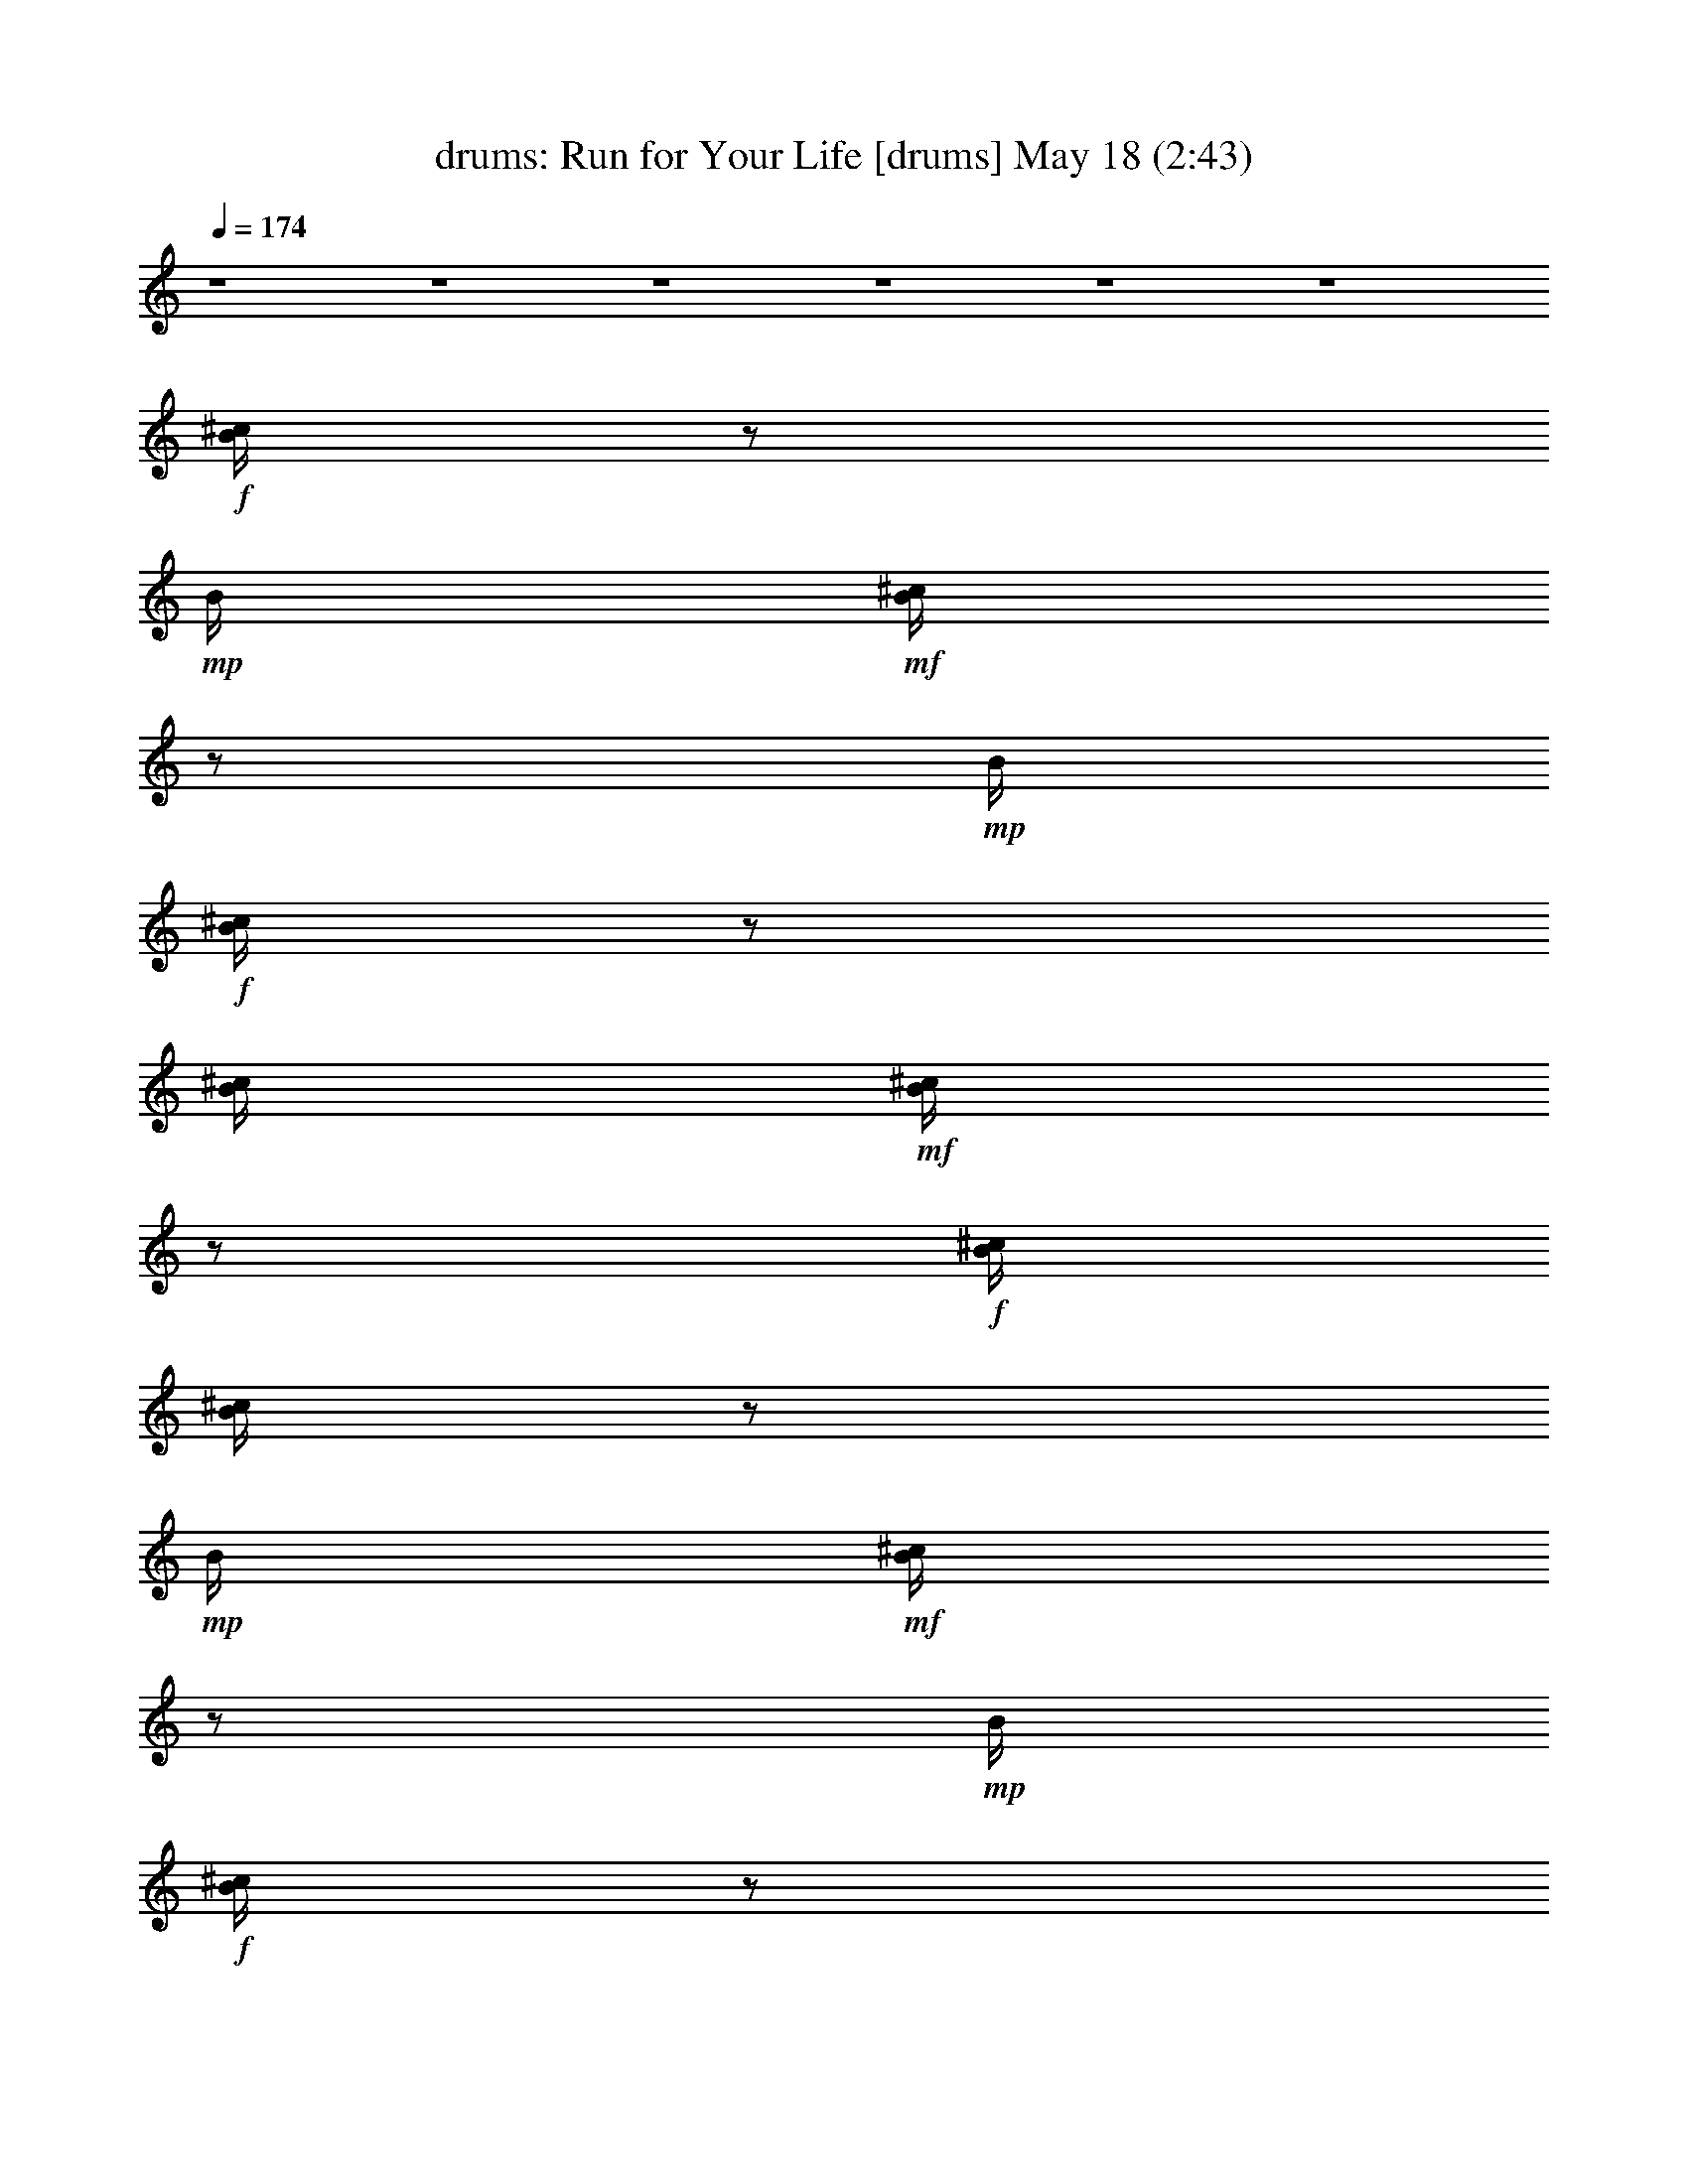 %  Run for Your Life
%  conversion by morganfey
%  http://fefeconv.mirar.org/?filter_user=morganfey&view=all
%  18 May 20:09
%  using Firefern's ABC converter
%  
%  Artist: The Beatles
%  Mood: rock, pop, toe tapping
%  
%  Playing multipart files:
%    /play <filename> <part> sync
%  example:
%  pippin does:  /play weargreen 2 sync
%  samwise does: /play weargreen 3 sync
%  pippin does:  /playstart
%  
%  If you want to play a solo piece, skip the sync and it will start without /playstart.
%  
%  
%  Recommended solo or ensemble configurations (instrument/file):
%  sextet: drums/run_for_your_life:1 - flute/run_for_your_life:2 - bagpipe/run_for_your_life:3 - lute/run_for_your_life:4 - harp/run_for_your_life:5 - theorbo/run_for_your_life:6
%  

X:1
T: drums: Run for Your Life [drums] May 18 (2:43)
Z: Transcribed by Firefern's ABC sequencer
%  Transcribed for Lord of the Rings Online playing
%  Transpose: 0 (0 octaves)
%  Tempo factor: 100%
L: 1/4
K: C
Q: 1/4=174
z4 z4 z4 z4 z4 z4
+f+ [^c/4B/4]
z/2
+mp+ B/4
+mf+ [^c/4B/4]
z/2
+mp+ B/4
+f+ [^c/4B/4]
z/2
[^c/4B/4]
+mf+ [^c/4B/4]
z/2
+f+ [^c/4B/4]
[^c/4B/4]
z/2
+mp+ B/4
+mf+ [^c/4B/4]
z/2
+mp+ B/4
+f+ [^c/4B/4]
z/2
[^c/4B/4]
+mf+ [^c/4B/4]
z/2
+f+ [^c/4B/4]
[^c/4B/4]
z/2
+mp+ B/4
+mf+ [^c/4B/4]
z/2
+mp+ B/4
+f+ [^c/4B/4]
z/2
[^c/4B/4]
+mf+ [^c/4B/4]
z/2
+f+ [^c/4B/4]
[^c/4B/4]
z/2
+mp+ B/4
+mf+ [^c/4B/4]
z/2
+mp+ B/4
+f+ [^c/4B/4]
z/2
[^c/4B/4]
+mf+ [^c/4B/4]
+mp+ B/4
z/4
+f+ [^c/4B/4]
[^c/4B/4]
z/2
+mp+ B/4
+mf+ [^c/4B/4]
z/2
+mp+ B/4
+f+ [^c/4B/4]
z/2
[^c/4B/4]
+mf+ [^c/4B/4]
+mp+ B/4
z/4
+f+ [^c/4^c/4]
[^c/4B/4]
z/2
+mp+ B/4
+mf+ [^c/4B/4]
z/2
+mp+ B/4
+f+ [^c/4B/4]
z/2
[^c/4B/4]
+mf+ [^c/4B/4]
+mp+ B/4
z/4
+f+ [^c/4B/4]
[^c/4B/4]
z/2
+mp+ B/4
+mf+ [^c/4B/4]
z/2
+mp+ B/4
+f+ [^c/4B/4]
z/2
[^c/4B/4]
+mf+ [^c/4B/4]
z/2
+f+ [^c/4B/4]
[^c/4B/4]
z/2
+mp+ B/4
+mf+ [^c/4B/4]
z/2
+mp+ B/4
+f+ [^c/4B/4]
z/2
[^c/4B/4]
+mf+ [^c/4B/4]
z/2
+f+ [^c/4B/4]
[^c/4B/4]
z/2
+mp+ B/4
+mf+ [^c/4B/4]
z/2
+mp+ B/4
+f+ [^c/4B/4]
z/2
[^c/4B/4]
+mf+ [^c/4B/4]
z/2
+f+ [^c/4B/4]
[^c/4B/4]
z/2
+mp+ B/4
+mf+ [^c/4B/4]
z/2
+mp+ B/4
+f+ [^c/4B/4]
z/2
[^c/4B/4]
+mf+ [^c/4B/4]
+mp+ B/4
z/4
+f+ [^c/4B/4]
[^c/4B/4]
z/2
+mp+ B/4
+mf+ [^c/4B/4]
z/2
+mp+ B/4
+f+ [^c/4B/4]
z/2
[^c/4B/4]
+mf+ [^c/4B/4]
z/2
+f+ [^c/4B/4]
[^c/4B/4]
z/2
+mp+ B/4
+mf+ [^c/4B/4]
z/2
+mp+ B/4
+f+ [^c/4B/4]
z/2
[^c/4B/4]
+mf+ [^c/4B/4]
z/2
+f+ [^c/4B/4]
[^c/4B/4]
z/2
+mp+ B/4
+mf+ [^c/4B/4]
z/2
+mp+ B/4
+f+ [^c/4B/4]
z/2
[^c/4B/4]
+mf+ [^c/4B/4]
z/2
+f+ [^c/4B/4]
[^c/4B/4]
z/2
+mp+ B/4
+mf+ [^c/4B/4]
z/2
+mp+ B/4
+f+ [^c/4B/4]
z/2
[^c/4B/4]
+mf+ [^c/4B/4]
z/2
+f+ [^c/4B/4]
[^c/4B/4]
z/2
+mp+ B/4
+mf+ [^c/4B/4]
z/2
+mp+ B/4
+f+ [^c/4B/4]
z/2
[^c/4B/4]
+mf+ [^c/4B/4]
z/2
+f+ [^c/4B/4]
[^c/4B/4]
z/2
+mp+ B/4
+mf+ [^c/4B/4]
z/2
+mp+ B/4
+f+ [^c/4B/4]
z/2
[^c/4B/4]
+mf+ [^c/4B/4]
z/2
+f+ [^c/4B/4]
[^c/4B/4]
z/2
+mp+ B/4
+mf+ [^c/4B/4]
z/2
+mp+ B/4
+f+ [^c/4B/4]
z/2
[^c/4B/4]
+mf+ [^c/4B/4]
z/2
+f+ [^c/4B/4]
[^c/4B/4]
z/2
+mp+ B/4
+mf+ [^c/4B/4]
z/2
+mp+ B/4
+f+ [^c/4B/4]
z/2
[^c/4B/4]
+mf+ [^c/4B/4]
z/2
+f+ [^c/4B/4]
[^c/4B/4]
z/2
+mp+ B/4
+mf+ [^c/4B/4]
z/2
+mp+ B/4
+f+ [^c/4B/4]
z/2
[^c/4B/4]
+mf+ [^c/4B/4]
z/2
+f+ [^c/4B/4]
[^c/4B/4]
z/2
+mp+ B/4
+mf+ [^c/4B/4]
z/2
+mp+ B/4
+f+ [^c/4B/4]
z/2
[^c/4B/4]
+mf+ [^c/4B/4]
z/2
+f+ [^c/4B/4]
[^c/4B/4]
z/2
+mp+ B/4
+mf+ [^c/4B/4]
z/2
+mp+ B/4
+f+ [^c/4B/4]
z/2
[^c/4B/4]
+mf+ [^c/4B/4]
z/2
+f+ [^c/4B/4]
[^c/4B/4]
z/2
+mp+ B/4
+mf+ [^c/4B/4]
z/2
+mp+ B/4
+f+ [^c/4B/4]
z/2
[^c/4B/4]
+mf+ [^c/4B/4]
+mp+ ^c/4
z/4
+f+ [^c/4B/4]
[^c/4B/4]
z/2
+mp+ B/4
+mf+ [^c/4B/4]
z/2
+mp+ [^c/4B/4]
+f+ [^c/4B/4]
z/2
[^c/4B/4]
+mf+ [^c/4B/4]
z/2
+f+ [^c/4B/4]
[^c/4B/4]
z/2
+mp+ B/4
+mf+ [^c/4B/4]
z/2
+mp+ B/4
+f+ [^c/4B/4]
z/2
[^c/4B/4]
+mf+ [^c/4B/4]
+mp+ B/4
z/4
+f+ [^c/4B/4]
[^c/4B/4]
z/2
+mp+ B/4
+mf+ [^c/4B/4]
z/2
+mp+ B/4
+f+ [^c/4B/4]
z/2
[^c/4B/4]
+mf+ [^c/4B/4]
z/2
+f+ [^c/4B/4]
[^c/4B/4]
z/2
+mp+ B/4
+mf+ [^c/4B/4]
z/2
+mp+ B/4
+f+ [^c/4B/4]
z/2
[^c/4B/4]
+mf+ [^c/4B/4]
z/2
+f+ [^c/4B/4]
[^c/4B/4]
z/2
+mp+ B/4
+mf+ [^c/4B/4]
z/2
+mp+ B/4
+f+ [^c/4B/4]
z/2
[^c/4B/4]
+mf+ [^c/4B/4]
z/2
+f+ [^c/4B/4]
[^c/4B/4]
z/2
+mp+ B/4
+mf+ [^c/4B/4]
z/2
+mp+ [^c/4B/4]
+f+ [^c/4B/4]
z/2
[^c/4B/4]
+mf+ [^c/4B/4]
+mp+ B/4
z/4
+f+ [^c/4B/4]
[^c/4B/4]
z/2
+mp+ B/4
+mf+ [^c/4B/4]
z/2
+mp+ B/4
+f+ [^c/4B/4]
z/2
[^c/4B/4]
+mf+ [^c/4B/4]
z/2
+f+ [^c/4B/4]
[^c/4B/4]
z/2
+mp+ B/4
+mf+ [^c/4B/4]
z/2
+mp+ B/4
+f+ [^c/4B/4]
z/2
[^c/4B/4]
+mf+ [^c/4B/4]
z/2
+f+ [^c/4B/4]
[^c/4B/4]
z/2
+mp+ B/4
+mf+ [^c/4B/4]
z/2
+mp+ B/4
+f+ [^c/4B/4]
z/2
[^c/4B/4]
+mf+ [^c/4B/4]
z/2
+f+ [^c/4B/4]
[^c/4B/4]
z/2
+mp+ B/4
+mf+ [^c/4B/4]
z/2
+mp+ B/4
+f+ [^c/4B/4]
z/2
[^c/4B/4]
+mf+ [^c/4B/4]
z/2
+f+ [^c/4B/4]
[^c/4=A/4]
z/2
+mp+ B/4
+mf+ [^c/4B/4]
z/2
+mp+ B/4
+f+ [^c/4B/4]
z/2
[^c/4B/4]
+mf+ [^c/4B/4]
z/2
+f+ [^c/4B/4]
[^c/4B/4]
z/2
+mp+ B/4
+mf+ [^c/4B/4]
z/2
+mp+ B/4
+f+ [^c/4B/4]
z/2
[^c/4B/4]
+mf+ [^c/4B/4]
z/2
+f+ [^c/4B/4]
[^c/4B/4]
z/2
+mp+ B/4
+mf+ [^c/4B/4]
z/2
+mp+ B/4
+f+ [^c/4B/4]
z/2
[^c/4B/4]
+mf+ [^c/4B/4]
z/2
+f+ [^c/4=A/4]
[^c/4B/4]
z/2
+mp+ B/4
+mf+ [^c/4B/4]
z/2
+mp+ B/4
+f+ [^c/4B/4]
z/2
[^c/4B/4]
+mf+ [^c/4B/4]
z/2
+f+ [^c/4B/4]
[^c/4B/4]
z/2
+mp+ B/4
+mf+ [^c/4B/4]
z/2
+mp+ B/4
+f+ [^c/4B/4]
z/2
[^c/4B/4]
+mf+ [^c/4B/4]
z/2
+f+ [^c/4B/4]
[^c/4B/4]
z/2
+mp+ B/4
+mf+ [^c/4B/4]
z/2
+mp+ B/4
+f+ [^c/4B/4]
z/2
[^c/4B/4]
+mf+ [^c/4B/4]
z/2
+f+ [^c/4B/4]
[^c/4B/4]
z/2
+mp+ B/4
+mf+ [^c/4B/4]
z/2
+mp+ B/4
+f+ [^c/4B/4]
z/2
[^c/4B/4]
+mf+ [^c/4B/4]
z/2
+f+ [^c/4B/4]
[^c/4B/4]
z/2
+mp+ B/4
+mf+ [^c/4B/4]
z/2
+mp+ B/4
+f+ [^c/4B/4]
z/2
[^c/4B/4]
+mf+ [^c/4B/4]
+mp+ B/4
z/4
+f+ [^c/4B/4]
[^c/4=A/4]
z/2
+mp+ B/4
+mf+ [^c/4B/4]
z/2
+mp+ B/4
+f+ [^c/4B/4]
z/2
[^c/4B/4]
+mf+ [^c/4B/4]
z/2
+f+ [^c/4B/4]
[^c/4B/4]
z/2
+mp+ B/4
+mf+ [^c/4B/4]
z/2
+mp+ B/4
+f+ [^c/4B/4]
z/2
[^c/4B/4]
+mf+ [^c/4B/4]
z/2
+f+ [^c/4B/4]
[^c/4=A/4]
z/2
+mp+ B/4
+mf+ [^c/4=A/4]
z/2
+mp+ B/4
+f+ [^c/4B/4]
z/2
[^c/4B/4]
+mf+ [^c/4B/4]
z/2
+f+ [^c/4B/4]
[^c/4B/4]
z/2
+mp+ B/4
+mf+ [^c/4B/4]
z/2
+mp+ B/4
+f+ [^c/4B/4]
z/2
[^c/4B/4]
+mf+ [^c/4B/4]
z/2
+f+ [^c/4B/4]
[^c/4=A/4]
z/2
+mp+ B/4
+mf+ [^c/4B/4]
z/2
+mp+ B/4
+f+ [^c/4B/4]
z/2
[^c/4B/4]
+mf+ [^c/4B/4]
z/2
+f+ [^c/4B/4]
[^c/4B/4]
z/2
+mp+ B/4
+mf+ [^c/4B/4]
z/2
+mp+ B/4
+f+ [^c/4B/4]
z/2
[^c/4B/4]
+mf+ [^c/4B/4]
z/2
+f+ [^c/4B/4]
[^c/4B/4]
z/2
+mp+ B/4
+mf+ [^c/4B/4]
z/2
+mp+ B/4
+f+ [^c/4B/4]
z/2
[^c/4B/4]
+mf+ [^c/4B/4]
z/2
+f+ [^c/4B/4]
[^c/4B/4]
z/2
+mp+ B/4
+mf+ [^c/4B/4]
z/2
+mp+ B/4
+f+ [^c/4B/4]
z/2
[^c/4B/4]
+mf+ [^c/4B/4]
z/2
+f+ [^c/4B/4]
[^c/4=A/4]
z/2
+mp+ B/4
+mf+ [^c/4B/4]
z/2
+mp+ B/4
+f+ [^c/4B/4]
z/2
[^c/4B/4]
+mf+ [^c/4B/4]
z/2
+f+ [^c/4B/4]
[^c/4B/4]
z/2
+mp+ B/4
+mf+ [^c/4B/4]
z/2
+mp+ B/4
+f+ [^c/4B/4]
z/2
[^c/4B/4]
+mf+ [^c/4B/4]
+mp+ B/4
z/4
+f+ [^c/4B/4]
[^c/4B/4]
z/2
+mp+ B/4
+mf+ [^c/4B/4]
z/2
+mp+ B/4
+f+ [^c/4B/4]
z/2
[^c/4B/4]
+mf+ [^c/4B/4]
z/2
+f+ [^c/4B/4]
[^c/4B/4]
z/2
+mp+ B/4
+mf+ [^c/4B/4]
z/2
+mp+ B/4
+f+ [^c/4B/4]
z/2
[^c/4B/4]
+mf+ [^c/4B/4]
z/2
+f+ [^c/4B/4]
[^c/4B/4]
z/2
+mp+ B/4
+mf+ [^c/4B/4]
z/2
+mp+ B/4
+f+ [^c/4B/4]
z/2
[^c/4B/4]
+mf+ [^c/4B/4]
z/2
+f+ [^c/4B/4]
[^c/4B/4]
z/2
+mp+ B/4
+mf+ [^c/4B/4]
z/2
+mp+ B/4
+f+ [^c/4B/4]
z/2
[^c/4B/4]
+mf+ [^c/4B/4]
z/2
+f+ [^c/4B/4]
[^c/4B/4]
z/2
+mp+ B/4
+mf+ [^c/4B/4]
z/2
+mp+ B/4
+f+ [^c/4B/4]
z/2
[^c/4B/4]
+mf+ [^c/4B/4]
z/2
+f+ [^c/4B/4]
[^c/4B/4]
z/2
+mp+ B/4
+mf+ [^c/4B/4]
z/2
+mp+ B/4
+f+ [^c/4B/4]
z/2
[^c/4B/4]
+mf+ [^c/4B/4]
+mp+ B/4
z/4
+f+ [^c/4B/4]
[^c/4B/4]
z/2
+mp+ B/4
+mf+ [^c/4B/4]
z/2
+mp+ [^c/4B/4]
+f+ [^c/4B/4]
z/2
[^c/4B/4]
+mf+ [^c/4B/4]
z/2
+f+ [^c/4B/4]
[^c/4B/4]
z/2
+mp+ B/4
+mf+ [^c/4B/4]
z/2
+mp+ B/4
+f+ [^c/4B/4]
z/2
[^c/4B/4]
+mf+ [^c/4B/4]
z/2
+f+ [^c/4B/4]
[^c/4B/4]
z/2
+mp+ B/4
+mf+ [^c/4B/4]
z/2
+mp+ B/4
+f+ [^c/4B/4]
z/2
[^c/4B/4]
+mf+ [^c/4B/4]
z/2
+f+ [^c/4B/4]
[^c/4B/4]
z/2
+mp+ B/4
+mf+ [^c/4B/4]
z/2
+mp+ B/4
+f+ [^c/4B/4]
z/2
[^c/4B/4]
+mf+ [^c/4B/4]
+mp+ B/4
z/4
+f+ [^c/4B/4]
[^c/4=A/4]
z/2
+mp+ B/4
+mf+ [^c/4B/4]
z/2
+mp+ B/4
+f+ [^c/4B/4]
z/2
[^c/4B/4]
+mf+ [^c/4B/4]
z/2
+f+ [^c/4B/4]
[^c/4B/4]
z/2
+mp+ B/4
+mf+ [^c/4B/4]
z/2
+mp+ B/4
+f+ [^c/4B/4]
z/2
[^c/4B/4]
+mf+ [^c/4B/4]
+mp+ B/4
z/4
+f+ [^c/4B/4]
[^c/4=A/4]
z/2
+mp+ B/4
+mf+ [^c/4B/4]
z/2
+mp+ B/4
+f+ [^c/4B/4]
z/2
[^c/4B/4]
+mf+ [^c/4B/4]
z/2
+f+ [^c/4B/4]
[^c/4B/4]
z/2
+mp+ B/4
+mf+ [^c/4B/4]
z/2
+mp+ B/4
+f+ [^c/4B/4]
z/2
[^c/4B/4]
+mf+ [^c/4B/4]
z/2
+f+ [^c/4B/4]
[^c/4B/4]
z/2
+mp+ B/4
+mf+ [^c/4B/4]
z/2
+mp+ B/4
+f+ [^c/4B/4]
z/2
[^c/4B/4]
+mf+ [^c/4B/4]
z/2
+f+ [^c/4B/4]
[^c/4B/4]
z/2
+mp+ B/4
+mf+ [^c/4B/4]
z/2
+mp+ B/4
+f+ [^c/4B/4]
z/2
[^c/4B/4]
+mf+ [^c/4B/4]
z/2
+f+ [^c/4=A/4]
[^c/4B/4]
z/2
+mp+ B/4
+mf+ [^c/4=A/4]
z/2
+mp+ B/4
+f+ [^c/4B/4]
z/2
[^c/4B/4]
+mf+ [^c/4B/4]
z/2
+f+ [^c/4B/4]
[^c/4=A/4]
z/2
+mp+ B/4
+mf+ [^c/4B/4]
z/2
+mp+ B/4
+f+ [^c/4B/4]
z/2
[^c/4B/4]
+mf+ [^c/4B/4]
+mp+ B/4
z/4
+f+ [^c/4B/4]
[^c/4=A/4]
z/2
+mp+ B/4
+mf+ [^c/4B/4]
z/2
+mp+ B/4
+f+ [^c/4B/4]
z/2
[^c/4B/4]
+mf+ [^c/4B/4]
z/2
+f+ [^c/4B/4]
[^c/4B/4]
z/2
+mp+ B/4
+mf+ [^c/4B/4]
z/2
+mp+ B/4
+f+ [^c/4B/4]
z/2
[^c/4B/4]
+mf+ [^c/4B/4]
z/2
+f+ [^c/4B/4]
[^c/4=A/4]
z/2
+mp+ B/4
+mf+ [^c/4B/4]
z/2
+mp+ B/4
+f+ [^c/4B/4]
z/2
[^c/4B/4]
+mf+ [^c/4B/4]
z/2
+f+ [^c/4B/4]
[^c/4B/4]
z/2
+mp+ B/4
+mf+ [^c/4B/4]
z/2
+mp+ B/4
+f+ [^c/4B/4]
z/2
[^c/4B/4]
+mf+ [^c/4B/4]
z/2
+f+ [^c/4B/4]
[^c/4B/4]
z/2
+mp+ B/4
+mf+ [^c/4B/4]
z/2
+mp+ B/4
+f+ [^c/4B/4]
z/2
[^c/4B/4]
+mf+ [^c/4B/4]
z/2
+f+ [^c/4B/4]
[^c/4B/4]
z/2
+mp+ B/4
+mf+ [^c/4B/4]
z/2
+mp+ B/4
+f+ [^c/4B/4]
z/2
[^c/4B/4]
+mf+ [^c/4B/4]
+mp+ B/4
z/4
+f+ [^c/4B/4]
[^c/4B/4]
z/2
+mp+ B/4
+mf+ [^c/4B/4]
z/2
+mp+ [^c/4B/4]
+f+ [^c/4B/4]
z/2
[^c/4B/4]
+mf+ [^c/4B/4]
z/2
+f+ [^c/4B/4]
[^c/4B/4]
z/2
+mp+ B/4
+mf+ [^c/4B/4]
z/2
+mp+ [^c/4B/4]
+f+ [^c/4B/4]
z/2
[^c/4B/4]
+mf+ [^c/4B/4]
+mp+ B/4
z/4
+f+ [^c/4B/4]
[^c/4B/4]
z/2
+mp+ B/4
+mf+ [^c/4B/4]
z/2
+mp+ B/4
+f+ [^c/4B/4]
z/2
[^c/4B/4]
+mf+ [^c/4B/4]
z/2
+f+ [^c/4B/4]
[^c/4B/4]
z/2
+mp+ B/4
+mf+ [^c/4B/4]
z/2
+mp+ B/4
+f+ [^c/4B/4]
z/2
[^c/4B/4]
+mf+ [^c/4B/4]
z/2
+f+ [^c/4B/4]
[^c/4B/4]
z/2
+mp+ B/4
+mf+ [^c/4B/4]
z/2
+mp+ B/4
+f+ [^c/4B/4]
z/2
[^c/4B/4]
+mf+ [^c/4B/4]
z/2
+f+ [^c/4B/4]
[^c/4B/4]
z/2
+mp+ B/4
+mf+ [^c/4B/4]
z/2
+mp+ B/4
+f+ [^c/4B/4]
z/2
[^c/4B/4]
+mf+ [^c/4B/4]
+mp+ B/4
z/4
+f+ [^c/4B/4]
[^c/4B/4]
z/2
+mp+ B/4
+mf+ [^c/4B/4]
z/2
+mp+ [^c/4B/4]
+f+ [^c/4B/4]
z/2
[^c/4B/4]
+mf+ [^c/4B/4]
z/2
+f+ [^c/4B/4]
[^c/4B/4]
z/2
+mp+ B/4
+mf+ [^c/4B/4]
z/2
+mp+ B/4
+f+ [^c/4B/4]
z/2
[^c/4B/4]
+mf+ [^c/4B/4]
z/2
+f+ [^c/4B/4]
[^c/4B/4]
z/2
+mp+ B/4
+mf+ [^c/4B/4]
z/2
+mp+ [^c/4B/4]
+f+ [^c/4B/4]
z/2
[^c/4B/4]
+mf+ [^c/4B/4]
z/2
+f+ [^c/4B/4]
[^c/4B/4]
z/2
+mp+ B/4
+mf+ [^c/4B/4]
z/2
+mp+ [^c/4B/4]
+f+ [^c/4B/4]
z/2
[^c/4B/4]
+mf+ [^c/4B/4]
z/2
+f+ [^c/4B/4]
[^c/4B/4]
z/2
+mp+ B/4
+mf+ [^c/4B/4]
z/2
+mp+ B/4
+f+ [^c/4B/4]
z/2
[^c/4B/4]
+mf+ [^c/4B/4]
z/2
+f+ [^c/4=A/4]
[^c/4B/4]
z/2
+mp+ B/4
+mf+ [^c/4B/4]
z/2
+mp+ B/4
+f+ [^c/4B/4]
z/2
[^c/4B/4]
+mf+ [^c/4B/4]
z/2
+f+ [^c/4=A/4]
[^c/4B/4]
z/2
+mp+ B/4
+mf+ [^c/4=A/4]
z/2
+mp+ B/4
+f+ [^c/4B/4]
z/2
[^c/4B/4]
+mf+ [^c/4B/4]
z/2
+f+ [^c/4B/4]
[^c/4=A/4]
z/2
+mp+ B/4
+mf+ [^c/4B/4]
z/2
+mp+ B/4
+f+ [^c/4B/4]
z/2
[^c/4B/4]
+mf+ [^c/4B/4]
z/2
+f+ [^c/4B/4]
[^c/4=A/4]
z/2
+mp+ B/4
+mf+ [^c/4B/4]
z/2
+mp+ B/4
+f+ [^c/4B/4]
z/2
[^c/4B/4]
+mf+ [^c/4B/4]
z/2
+f+ [^c/4B/4]
[^c/4B/4]
z/2
+mp+ B/4
+mf+ [^c/4B/4]
z/2
+mp+ B/4
+f+ [^c/4B/4]
z/2
[^c/4B/4]
+mf+ [^c/4B/4]
z/2
+f+ [^c/4B/4]
[^c/4B/4]
z/2
+mp+ B/4
+mf+ [^c/4=A/4]
z/2
+mp+ B/4
+f+ [^c/4B/4]
z/2
[^c/4B/4]
+mf+ [^c/4B/4]
z/2
+f+ [^c/4B/4]
[^c/4B/4]
z/2
+mp+ B/4
+mf+ [^c/4B/4]
z/2
+mp+ B/4
+f+ [^c/4B/4]
z/2
[^c/4B/4]
+mf+ [^c/4B/4]
+mp+ B/4
z/4
+f+ [^c/4B/4]
[^c/4=A/4]
z/2
+mp+ B/4
+mf+ [^c/4B/4]
z/2
+mp+ B/4
+f+ [^c/4B/4]
z/2
[^c/4B/4]
+mf+ [^c/4B/4]
z/2
+f+ [^c/4B/4]
[^c/4B/4]
z/2
+mp+ B/4
+mf+ [^c/4B/4]
z/2
+mp+ B/4
+f+ [^c/4B/4]
z/2
[^c/4B/4]
+mf+ [^c/4B/4]
z/2
+f+ [^c/4B/4]
[^c/4B/4]
z/2
+mp+ B/4
+mf+ [^c/4=A/4]
z/2
+mp+ B/4
+f+ [^c/4B/4]
z/2
[^c/4B/4]
+mf+ [^c/4B/4]
z/2
+f+ [^c/4B/4]
[^c/4B/4]
z/2
+mp+ B/4
+mf+ [^c/4B/4]
z/2
+mp+ B/4
+f+ [^c/4B/4]
z/2
[^c/4B/4]
+mf+ [^c/4B/4]
+mp+ B/4
z/4
+f+ [^c/4B/4]
[^c/4B/4]
z/2
+mp+ B/4
+mf+ [^c/4=A/4]
z/2
+mp+ B/4
+f+ [^c/4B/4]
z/2
[^c/4B/4]
+mf+ [^c/4B/4]
z/2
+f+ [^c/4B/4]
[^c/4B/4]
z/2
+mp+ B/4
+mf+ [^c/4B/4]
z/2
+mp+ B/4
+f+ [^c/4B/4]
z/2
[^c/4B/4]
+mf+ [^c/4B/4]
z/2
+f+ [^c/4B/4]
[^c/4=A/4]
z/2
+mp+ B/4
+mf+ [^c/4B/4]
z/2
+mp+ B/4
+f+ [^c/4B/4]
z/2
[^c/4B/4]
+mf+ [^c/4B/4]
z/2
+f+ [^c/4B/4]
[^c/4B/4]
z/2
+mp+ B/4
+mf+ [^c/4B/4]
z/2
+mp+ B/4
+f+ [^c/4B/4]
z/2
[^c/4B/4]
+mf+ [^c/4B/4]
+mp+ B/4
z/4
+f+ [^c/4B/4]
[^c/4B/4]
z/2
+mp+ B/4
+mf+ [^c/4B/4]
z/2
+mp+ B/4
+f+ [^c/4B/4]
z/2
[^c/4B/4]
+mf+ [^c/4B/4]
z/2
+f+ [^c/4B/4]
[^c/4B/4]
z/2
+mp+ B/4
+mf+ [^c/4B/4]
z/2
+mp+ B/4
+f+ [^c/4B/4]
z/2
[^c/4B/4]
+mf+ [^c/4B/4]
z/2
+f+ [^c/4B/4]
[^c/4B/4]
z/2
+mp+ B/4
+mf+ [^c/4=A/4]
z/2
+mp+ B/4
+mf+ [^c/4B/4]
z/2
[^c/4B/4]
[^c/4B/4]
z/2
[^c/4B/4]
[^c/4B/4]
z/2
+mp+ B/4
[^c/4B/4]
z/2
B/4
+mf+ [^c/4B/4]
z/2
[^c/4B/4]
+mp+ [^c/4B/4]
+p+ B/4
z/4
+mp+ [^c/4B/4]
[^c/4B/4]
z/2
+p+ B/4
+mp+ [^c/4B/4]
z/2
+p+ [^c/4B/4]
+mp+ [^c/4B/4]
z/2
[^c/4B/4]
+p+ [^c/4B/4]
z/2
+mp+ [^c/4B/4]
[^c/4B/4]
z/2
+p+ B/4
[^c/4B/4]
z/2
B/4
[^c/4B/4]
z/2
[^c/4B/4]
[^c/4B/4]
z/2
[^c/4B/4]
[^c/4B/4]
z/2
+pp+ B/4
+p+ [^c/4B/4]
z/2
+pp+ [^c/4B/4]
+p+ [^c/4B/4]
z/2
[^c/4B/4]
+pp+ [^c/4B/4]
z/2
+p+ [^c/4B/4]
+pp+ [^c/4B/4]
z/2
B/4
[^c/4B/4]
z/2
B/4
[^c/4B/4]
z/2
[^c/4B/4]
[^c/4B/4]
+ppp+ B/4
z/4
+pp+ [^c/4B/4]
[^c/4B/4]
z/2
+ppp+ B/4
[^c/4=A/4]
z/2
B/4
[^c/4B/4]
z/2
[^c/4B/4]
[^c/4B/4]
z/2
[^c/4B/4]
[^c/4B/4]
z/2
B/4
[^c/4B/4]
z/2
B/4
[^c/4B/4]
z/2
[^c/4B/4]
[^c/4B/4]
B/4
z/4
[^c/4B/4]
[^c/4B/4]
z/2
B/4
[^c/4B/4]
z/2
[^c/4B/4]
[^c/4B/4]
z/2
[^c/4B/4]
[^c/4B/4]
z/2
[^c/4B/4]
[^c/4B/4]
z/2
B/4
[^c/4B/4]
z/2
B/4
[^c/4B/4]
z/2
[^c/4B/4]
[^c/4B/4]
z/2
[^c/4B/4]


X:2
T: flute: Run for Your Life [flute] May 18 (2:43)
Z: Transcribed by Firefern's ABC sequencer
%  Transcribed for Lord of the Rings Online playing
%  Transpose: 0 (0 octaves)
%  Tempo factor: 100%
L: 1/4
K: C
Q: 1/4=174
z4 z4 z4 z4 z4 z4 z4 z4 z4 z3
+fff+ =D3/4
=D/4
=D
=D
=D
^F3/4
=G5/4
^F
=D
=D3/4
^C/4
B,
B,3/4
B,/4
^F3/4
^F
=D9/4
z7/4
=A,/4
=D
=D
=D
^F3/4
=G5/4
^F
=D
=D3/4
^C/4
B,
B,
^F3/4
^F
=D9/4
z3/4
B,/4
=D3/4
B,/4
=D
=D3/4
B,/4
=D3/4
=D/4
=D3/4
E5/4
E3/4
E/4
=D3/4
B,5/4
=D
B,3/4
=D
B,/4
=D3/4
[E5/4e5/4]
[E3/4=d3/4]
[E/4=d/4]
[=D3/4=d3/4-]
[B,5/4=d5/4]
[=D3/4B3/4]
[B,/4B/4]
[=D3/4B3/4]
[B,/4B/4]
[=D3/4B3/4]
[=DB]
[^F9/4=d9/4]
[=D^c]
[^C3/4^c3/4]
[B,5/4B5/4]
[B,B]
z
[B,3/4^F3/4]
[B,/4^F/4]
[B,2^F2]
z4 z4 z4 z4 z
=D3/4
=D/4
=D
=D
=D
^F3/4
=G5/4
^F
=D
=D3/4
^C/4
B,
B,3/4
B,/4
^F3/4
^F
=D9/4
z7/4
=A,/4
=D
=D
=D
^F3/4
=G5/4
^F
=D
=D3/4
^C/4
B,
B,
^F3/4
^F
=D9/4
z3/4
B,/4
=D3/4
B,/4
=D
=D3/4
B,/4
=D3/4
=D/4
=D3/4
E5/4
E3/4
E/4
=D3/4
B,5/4
=D
B,3/4
=D
B,/4
=D3/4
[E5/4e5/4]
[E3/4=d3/4]
[E/4=d/4]
[=D3/4=d3/4-]
[B,5/4=d5/4]
[=D3/4B3/4]
[B,/4B/4]
[=D3/4B3/4]
[B,/4B/4]
[=D3/4B3/4]
[=DB]
[^F9/4=d9/4]
[=D^c]
[^C3/4^c3/4]
[B,5/4B5/4]
[B,B]
z
[B,3/4^F3/4]
[B,/4^F/4]
[B,2^F2]
z4 z4 z4 z4 z4 z4 z4 z4 z4 z4 z4 z4 z2
=D
=D
=D
^F3/4
=G5/4
^F3/4
=D
^C5/4
B,
B,
^F3/4
^F
=D9/4
z2
=D
=D
=D
^F3/4
=G5/4
^F
=D3/4
^C5/4
B,
B,
^F
^F3/4
=D9/4
z3/4
B,/4
=D3/4
B,/4
=D
=D3/4
B,/4
=D3/4
=D/4
=D3/4
E5/4
E3/4
E/4
=D3/4
B,5/4
=D
B,3/4
=D
B,/4
=D3/4
[E5/4e5/4]
[E3/4=d3/4]
[E/4=d/4]
[=D3/4=d3/4-]
[B,5/4=d5/4]
[=D3/4B3/4]
[B,/4B/4]
[=D3/4B3/4]
[B,/4B/4]
[=D3/4B3/4]
[=DB]
[^F9/4=d9/4]
[=D^c]
[^C3/4^c3/4]
[B,5/4B5/4]
[B,B]
z
[B,3/4^F3/4]
[B,/4^F/4]
[B,2^F2]
z4 z4 z4 z4 z7/4
=A,/4
=D
=D
=D
^F3/4
=G5/4
^F
=D
=D3/4
^C/4
B,
B,3/4
B,/4
^F3/4
^F
=D9/4
z7/4
=A,/4
=D
=D
=D
^F3/4
=G5/4
^F
=D
=D3/4
^C/4
B,
B,
^F3/4
^F
=D9/4
z3/4
B,/4
=D3/4
B,/4
=D
=D3/4
B,/4
=D3/4
=D/4
=D3/4
E5/4
E3/4
E/4
=D3/4
B,5/4
=D
B,3/4
=D
B,/4
=D3/4
[E5/4e5/4]
[E3/4=d3/4]
[E/4=d/4]
[=D3/4=d3/4-]
[B,5/4=d5/4]
[=D3/4B3/4]
[B,/4B/4]
[=D3/4B3/4]
[B,/4B/4]
[=D3/4B3/4]
[=DB]
[^F9/4=d9/4]
[=D^c]
[^C3/4^c3/4]
[B,5/4B5/4]
[B,B]
z
[B,3/4^F3/4]
[B,/4^F/4]
[B,2^F2]
z4 z4 z4 z4
^F3/4
=G
=A9/4
z4
^F3/4
=G
=A9/4
z4
^F3/4
=G
^F9/4
z4
^F3/4
=G
=A9/4
z4 z4 z4 z4 z4
+ff+ ^F3/4
=G
+f+ =A9/4
z4
+mf+ ^F3/4
=G
=A9/4
z4
+p+ ^F3/4
=G
^F9/4
z4
+ppp+ ^F3/4
=G
=A9/4


X:3
T: bagpipe: Run for Your Life [bagpipe] May 18 (2:43)
Z: Transcribed by Firefern's ABC sequencer
%  Transcribed for Lord of the Rings Online playing
%  Transpose: 0 (0 octaves)
%  Tempo factor: 100%
L: 1/4
K: C
Q: 1/4=174
z4 z4 z4 z4 z4 z4 z4 z4 z4 z4 z4 z4 z4 z4 z4 z4 z4 z4
+ff+ ^F
^F3/4
^F/4
^F3/4
^F/4
^F3/4
^G5/4
^G3/4
^G/4
^G2
^F
^F3/4
^F
^F/4
^F3/4
^G5/4
^G3/4
^G/4
^G2
^F3/4
^F/4
^F3/4
^F/4
^F3/4
^F
=G9/4
^F
E3/4
=D5/4
=D
z
=D3/4
=D/4
=D2
z4 z4 z4 z4 z4 z4 z4 z4 z4 z4 z4 z4 z2
^F
^F3/4
^F/4
^F3/4
^F/4
^F3/4
^G5/4
^G3/4
^G/4
^G2
^F
^F3/4
^F
^F/4
^F3/4
^G5/4
^G3/4
^G/4
^G2
^F3/4
^F/4
^F3/4
^F/4
^F3/4
^F
=G9/4
^F
E3/4
=D5/4
=D
z
=D3/4
=D/4
=D2
z4 z4 z4 z4 z4 z4 z4 z4 z4 z4 z4 z4 z4 z4 z4 z4 z4 z4 z4 z4 z2
^F
^F3/4
^F/4
^F3/4
^F/4
^F3/4
^G5/4
^G3/4
^G/4
^G2
^F
^F3/4
^F
^F/4
^F3/4
^G5/4
^G3/4
^G/4
^G2
^F3/4
^F/4
^F3/4
^F/4
^F3/4
^F
=G9/4
^F
E3/4
=D5/4
=D
z
=D3/4
=D/4
=D2
z4 z4 z4 z4 z4 z4 z4 z4 z4 z4 z4 z4 z2
^F
^F3/4
^F/4
^F3/4
^F/4
^F3/4
^G5/4
^G3/4
^G/4
^G2
^F
^F3/4
^F
^F/4
^F3/4
^G5/4
^G3/4
^G/4
^G2
^F3/4
^F/4
^F3/4
^F/4
^F3/4
^F
=G9/4
^F
E3/4
=D5/4
=D
z
=D3/4
=D/4
=D2


X:4
T: lute: Run for Your Life [lute] May 18 (2:43)
Z: Transcribed by Firefern's ABC sequencer
%  Transcribed for Lord of the Rings Online playing
%  Transpose: 0 (0 octaves)
%  Tempo factor: 100%
L: 1/4
K: C
Q: 1/4=174
z4 z4 z4 z4 z4 z4
+fff+ =d-
[=d7/4-=c'7/4]
[=d5/4b5/4]
=a7/4-
[=f=a-]
[^f5/4=a5/4]
=d-
[=d7/4-=c'7/4]
[=d5/4b5/4]
=a7/4-
[=f=a-]
[^f5/4=a5/4]
z4 z4 z4 z4 z4 z4 z4 z4 z4 z4 z4 z4 z4 z4 z4 z
B
=c
^c
=d-
[=d7/4-=c'7/4]
[=d5/4b5/4]
=a7/4-
[=f=a-]
[^f5/4=a5/4]
=d-
[=d7/4-=c'7/4]
[=d5/4b5/4]
=a7/4-
[=f=a-]
[^f5/4=a5/4]
z4 z4 z4 z4 z4 z4 z4 z4 z4 z4 z4 z4 z4 z4 z4 z4 z15/4
[=g/2=a/2-]
=a3/4
=g3/4
=f/4-
[=f/4=g/4-]
=g/2
=f/4-
[=d3/4=f3/4-]
[=f/4=c'/4-]
[=d/4-=c'/4]
=d/2
z/4
=d3-
[=d/2-=g/2=a/2-]
[=d/2-=a/2]
[=d3/4-=a3/4]
[=d/4-=a/4-]
[=d/4-=g/4-=a/4]
[=d/2-=g/2]
[=d/4=f/4-]
[=d3/4=f3/4]
z5/4
=g11/4-
[=d/4-=g/4-]
[=d/4e/4-=g/4-]
[e3/4-=g3/4]
[e3/4=g3/4-]
[e/4-=g/4-]
[=d/4-e/4=g/4-]
[=d/2=g/2-]
[=g/4=c'/4-]
[=a3/4-=c'3/4]
[=a/4=c'/4-]
[^c/4-=d/4-=c'/4]
[^c/4=d/4-]
=d/4
z/4
=d3-
[=d/2-=g/2=a/2-]
[=d/2-=a/2]
[=d3/4-=a3/4]
[=d/4=a/4-]
[=g/4-=a/4]
=g/2-
[=f/4-=g/4]
[=d3/4=f3/4]
z4 z/4
[=F/4-^F/4-]
[=F/4^F/4=G/4-^G/4-=A/4-]
[=G/4^G/4=A/4-]
=A/4-
[=A3/4=d3/4-]
[=A-=d]
[=A/4=d/4-]
=d/4
z4 z3/4
[=g/2=a/2-]
=a/2
=a3/4
=a/4-
[=g/4-=a/4]
=g/2-
[=f/4-=g/4]
[=d3/4=f3/4]
z/4
[=c/2=d/2-]
=d/2
=d
=d6
z4 z4 z4 z4 z4 z4 z4 z4 z4 z4 z4 z4 z4 z
B
=c
^c
=d-
[=d7/4-=c'7/4]
[=d5/4b5/4]
=a7/4-
[=f=a-]
[^f5/4=a5/4]
=d-
[=d7/4-=c'7/4]
[=d5/4b5/4]
=a7/4-
[=f=a-]
[^f5/4=a5/4]
z4 z4 z4 z4 z4 z4 z4 z4 z4 z4 z4 z4 z4 z4 z4 z
B
=c
^c
=d-
[=d7/4-=c'7/4]
[=d5/4b5/4]
=a7/4-
[=f=a-]
[^f5/4=a5/4]
=d-
[=d7/4-=c'7/4]
[=d5/4b5/4]
=a7/4-
[=f=a-]
[^f5/4=a5/4]
=d-
[=d7/4-=c'7/4]
[=d5/4b5/4]
=a7/4-
[=f=a-]
[^f5/4=a5/4]
=d-
[=d7/4-=c'7/4]
[=d5/4b5/4]
=a7/4-
[=f=a-]
[^f5/4=a5/4]
=d-
[=d7/4-=c'7/4]
[=d5/4b5/4]
=a7/4-
[=f=a-]
[^f5/4=a5/4]
=d-
[=d7/4-=c'7/4]
[=d5/4b5/4]
=a7/4-
[=f=a-]
[^f5/4=a5/4]
=d-
[=d7/4-=c'7/4]
[=d5/4b5/4]
=a7/4-
[=f=a-]
[^f5/4=a5/4]
=d-
[=d7/4-=c'7/4]
[=d5/4b5/4]
=a7/4-
[=f=a-]
[^f5/4=a5/4]
=d-
[=d7/4-=c'7/4]
[=d5/4b5/4]
+ff+ =a7/4-
[=f=a-]
[^f5/4=a5/4]
+f+ =d-
[=d7/4-=c'7/4]
[=d5/4b5/4]
=a7/4-
[=f=a-]
[^f5/4=a5/4]
+mf+ =d-
[=d7/4-=c'7/4]
[=d5/4b5/4]
+mp+ =a7/4-
[=f=a-]
[^f5/4=a5/4]
+p+ =d-
[=d7/4-=c'7/4]
[=d5/4b5/4]
=a7/4-
[=f=a-]
[^f5/4=a5/4]


X:5
T: harp: Run for Your Life [harp] May 18 (2:43)
Z: Transcribed by Firefern's ABC sequencer
%  Transcribed for Lord of the Rings Online playing
%  Transpose: 0 (0 octaves)
%  Tempo factor: 100%
L: 1/4
K: C
Q: 1/4=174
z4 z4 z4 z15/4
+ff+ [=D/4=A/4=d/4^f/4]
[=D-=A-=d^f]
[=D=A=d^f]
[=D3/4-=A3/4-=d3/4^f3/4]
[=D/4=A/4=d/4^f/4]
[=D3/4-=A3/4-=d3/4^f3/4]
[=D/4=A/4=d/4^f/4]
[=D-=A-=d^f]
[=D=A=d^f]
[=D3/4-=A3/4-=d3/4^f3/4]
[=D/4=A/4=d/4^f/4]
[=D3/4-=A3/4-=d3/4^f3/4]
[=D/4=A/4=d/4^f/4]
[=D-=A-=d^f]
[=D=A=d^f]
[=D3/4-=A3/4-=d3/4^f3/4]
[=D/4=A/4=d/4^f/4]
[=D3/4-=A3/4-=d3/4^f3/4]
[=D/4=A/4=d/4^f/4]
[=D-=A-=d^f]
[=D=A=d^f]
[=D3/4-=A3/4-=d3/4^f3/4]
[=D/4=A/4=d/4^f/4]
+fff+ [=D3/4-=A3/4-=d3/4^f3/4]
[=D/4=A/4=d/4^f/4]
[=D-=A=d^f]
[=D=A=d^f]
+ff+ [=D3/4-=A3/4-=d3/4^f3/4]
[=D/4=A/4=d/4^f/4]
[=D3/4-=A3/4-=d3/4^f3/4]
[=D/4=A/4=d/4^f/4]
[=D-=A-=d^f]
[=D=A=d^f]
[=D3/4-=A3/4-=d3/4^f3/4]
[=D/4=A/4=d/4^f/4]
+fff+ [=D3/4-=A3/4-=d3/4^f3/4]
[=D/4=A/4=d/4^f/4]
[=D-=A=d^f]
[=D=A=d^f]
+ff+ [=D3/4-=A3/4-=d3/4^f3/4]
[=D/4=A/4=d/4^f/4]
[=D3/4-=A3/4-=d3/4^f3/4]
[=D/4=A/4=d/4^f/4]
[=D-=A-=d^f]
[=D=A=d^f]
[=D3/4-=A3/4-=d3/4^f3/4]
[=D/4=A/4=d/4^f/4]
[=D3/4-=A3/4-=d3/4^f3/4]
[=D/4=A/4=d/4^f/4]
[^F,-B,-^F-B=d^f]
[^F,B,^FB=d^f]
[^F,3/4-B,3/4-^F3/4-B3/4=d3/4^f3/4]
[^F,/4B,/4^F/4B/4=d/4^f/4]
[^F,3/4-B,3/4-^F3/4-B3/4=d3/4^f3/4]
[^F,/4B,/4^F/4B/4=d/4^f/4]
[^F,-B,-^F-B=d^f]
[^F,B,^FB=d^f]
[^F,3/4-B,3/4-^F3/4-B3/4=d3/4^f3/4]
[^F,/4B,/4^F/4B/4=d/4^f/4]
[^F,3/4-B,3/4-^F3/4-B3/4=d3/4^f3/4]
[^F,/4B,/4^F/4B/4=d/4^f/4]
[=D/4-=A/4-=d/4^f/4]
[=D3/4-=A3/4-]
[=D=A=d^f]
[=D3/4-=A3/4-=d3/4^f3/4]
[=D/4=A/4=d/4^f/4]
[=D3/4-=A3/4-=d3/4^f3/4]
[=D/4=A/4=d/4^f/4]
[=D-=A-=d^f]
[=D=A=d^f]
[=D3/4-=A3/4-=d3/4^f3/4]
[=D/4=A/4=d/4^f/4]
[=D3/4-=A3/4-=d3/4^f3/4]
[=D/4=A/4=d/4^f/4]
[^F,-B,-^F-B=d^f]
[^F,B,^FB=d^f]
[^F,3/4-B,3/4-^F3/4-B3/4=d3/4^f3/4]
[^F,/4B,/4^F/4B/4=d/4^f/4]
[^F,3/4-B,3/4-^F3/4-B3/4=d3/4^f3/4]
[^F,/4B,/4^F/4B/4=d/4^f/4]
[^F,-B,-^F-B=d^f]
[^F,B,^FB=d^f]
[^F,3/4-B,3/4-^F3/4-B3/4=d3/4^f3/4]
[^F,/4B,/4^F/4B/4=d/4^f/4]
[^F,3/4-B,3/4-^F3/4-B3/4=d3/4^f3/4]
[^F,/4B,/4^F/4B/4=d/4^f/4]
[^F,-B,-^F-B=d^f]
[^F,B,^FB=d^f]
[^F,3/4-B,3/4-^F3/4-B3/4=d3/4^f3/4]
[^F,/4B,/4^F/4B/4=d/4^f/4]
[^F,3/4-B,3/4-^F3/4-B3/4=d3/4^f3/4]
[^F,/4B,/4^F/4B/4=d/4^f/4]
[E,-B,-E-^GBe]
[E,B,E^GBe]
[E,3/4-B,3/4-E3/4-^G3/4B3/4e3/4]
[E,/4B,/4E/4^G/4B/4e/4]
[E,3/4-B,3/4-E3/4-^G3/4B3/4e3/4]
[E,/4B,/4E/4^G/4B/4e/4]
[^F,-B,-^F-B=d^f]
[^F,B,^FB=d^f]
[^F,3/4-B,3/4-^F3/4-B3/4=d3/4^f3/4]
[^F,/4B,/4^F/4B/4=d/4^f/4]
[^F,3/4-B,3/4-^F3/4-B3/4=d3/4^f3/4]
[^F,/4B,/4^F/4B/4=d/4^f/4]
[E,-B,-E-^GBe]
[E,B,E^GBe]
[E,3/4-B,3/4-E3/4-^G3/4B3/4e3/4]
[E,/4B,/4E/4^G/4B/4e/4]
[E,3/4-B,3/4-E3/4-^G3/4B3/4e3/4]
[E,/4B,/4E/4^G/4B/4e/4]
[^F,-B,-^F-B=d^f]
[^F,B,^FB=d^f]
[^F,3/4-B,3/4-^F3/4-B3/4=d3/4^f3/4]
[^F,/4B,/4^F/4B/4=d/4^f/4]
[^F,3/4-B,3/4-^F3/4-B3/4=d3/4^f3/4]
[^F,/4B,/4^F/4B/4=d/4^f/4]
[=G,-=D-=G-B=d=g]
[=G,=D=GB=d=g]
[^F,3/4-^C3/4-E3/4-^A3/4^c3/4^f3/4]
[^F,/4^C/4E/4^A/4^c/4^f/4]
[^F,3/4-^C3/4-E3/4-^A3/4^c3/4^f3/4]
[^F,/4^C/4E/4^A/4^c/4^f/4]
[^F,-B,-^F-B=d^f]
[^F,B,^FB=d^f]
[^F,3/4-B,3/4-^F3/4-B3/4=d3/4^f3/4]
[^F,/4B,/4^F/4B/4=d/4^f/4]
[^F,3/4-B,3/4-^F3/4-B3/4=d3/4^f3/4]
[^F,/4B,/4^F/4B/4=d/4^f/4]
[^F,-B,-^F-B=d^f]
[^F,B,^FB=d^f]
[^F,3/4-B,3/4-^F3/4-B3/4=d3/4^f3/4]
[^F,/4B,/4^F/4B/4=d/4^f/4]
[^F,3/4-B,3/4-^F3/4-B3/4=d3/4^f3/4]
[^F,/4B,/4^F/4B/4=d/4^f/4]
[=D/4-=A/4-=d/4^f/4]
[=D3/4-=A3/4-]
[=D=A=d^f]
[=D3/4-=A3/4-=d3/4^f3/4]
[=D/4=A/4=d/4^f/4]
[=D3/4-=A3/4-=d3/4^f3/4]
[=D/4=A/4=d/4^f/4]
[=D-=A-=d^f]
[=D=A=d^f]
[=D3/4-=A3/4-=d3/4^f3/4]
[=D/4=A/4=d/4^f/4]
+fff+ [=D3/4-=A3/4-=d3/4^f3/4]
[=D/4=A/4=d/4^f/4]
[=D-=A=d^f]
[=D=A=d^f]
+ff+ [=D3/4-=A3/4-=d3/4^f3/4]
[=D/4=A/4=d/4^f/4]
[=D3/4-=A3/4-=d3/4^f3/4]
[=D/4=A/4=d/4^f/4]
[=D-=A-=d^f]
[=D=A=d^f]
[=D3/4-=A3/4-=d3/4^f3/4]
[=D/4=A/4=d/4^f/4]
+fff+ [=D3/4-=A3/4-=d3/4^f3/4]
[=D/4=A/4=d/4^f/4]
[=D-=A=d^f]
[=D=A=d^f]
+ff+ [=D3/4-=A3/4-=d3/4^f3/4]
[=D/4=A/4=d/4^f/4]
[=D3/4-=A3/4-=d3/4^f3/4]
[=D/4=A/4=d/4^f/4]
[=D-=A-=d^f]
[=D=A=d^f]
[=D3/4-=A3/4-=d3/4^f3/4]
[=D/4=A/4=d/4^f/4]
[=D3/4-=A3/4-=d3/4^f3/4]
[=D/4=A/4=d/4^f/4]
[^F,-B,-^F-B=d^f]
[^F,B,^FB=d^f]
[^F,3/4-B,3/4-^F3/4-B3/4=d3/4^f3/4]
[^F,/4B,/4^F/4B/4=d/4^f/4]
[^F,3/4-B,3/4-^F3/4-B3/4=d3/4^f3/4]
[^F,/4B,/4^F/4B/4=d/4^f/4]
[^F,-B,-^F-B=d^f]
[^F,B,^FB=d^f]
[^F,3/4-B,3/4-^F3/4-B3/4=d3/4^f3/4]
[^F,/4B,/4^F/4B/4=d/4^f/4]
[^F,3/4-B,3/4-^F3/4-B3/4=d3/4^f3/4]
[^F,/4B,/4^F/4B/4=d/4^f/4]
[=D/4-=A/4-=d/4^f/4]
[=D3/4-=A3/4-]
[=D=A=d^f]
[=D3/4-=A3/4-=d3/4^f3/4]
[=D/4=A/4=d/4^f/4]
[=D3/4-=A3/4-=d3/4^f3/4]
[=D/4=A/4=d/4^f/4]
[=D-=A-=d^f]
[=D=A=d^f]
[=D3/4-=A3/4-=d3/4^f3/4]
[=D/4=A/4=d/4^f/4]
[=D3/4-=A3/4-=d3/4^f3/4]
[=D/4=A/4=d/4^f/4]
[^F,-B,-^F-B=d^f]
[^F,B,^FB=d^f]
[^F,3/4-B,3/4-^F3/4-B3/4=d3/4^f3/4]
[^F,/4B,/4^F/4B/4=d/4^f/4]
[^F,3/4-B,3/4-^F3/4-B3/4=d3/4^f3/4]
[^F,/4B,/4^F/4B/4=d/4^f/4]
[^F,-B,-^F-B=d^f]
[^F,B,^FB=d^f]
[^F,3/4-B,3/4-^F3/4-B3/4=d3/4^f3/4]
[^F,/4B,/4^F/4B/4=d/4^f/4]
[^F,3/4-B,3/4-^F3/4-B3/4=d3/4^f3/4]
[^F,/4B,/4^F/4B/4=d/4^f/4]
[^F,-B,-^F-B=d^f]
[^F,B,^FB=d^f]
[^F,3/4-B,3/4-^F3/4-B3/4=d3/4^f3/4]
[^F,/4B,/4^F/4B/4=d/4^f/4]
[^F,3/4-B,3/4-^F3/4-B3/4=d3/4^f3/4]
[^F,/4B,/4^F/4B/4=d/4^f/4]
[E,-B,-E-^GBe]
[E,B,E^GBe]
[E,3/4-B,3/4-E3/4-^G3/4B3/4e3/4]
[E,/4B,/4E/4^G/4B/4e/4]
[E,3/4-B,3/4-E3/4-^G3/4B3/4e3/4]
[E,/4B,/4E/4^G/4B/4e/4]
[^F,-B,-^F-B=d^f]
[^F,B,^FB=d^f]
[^F,3/4-B,3/4-^F3/4-B3/4=d3/4^f3/4]
[^F,/4B,/4^F/4B/4=d/4^f/4]
[^F,3/4-B,3/4-^F3/4-B3/4=d3/4^f3/4]
[^F,/4B,/4^F/4B/4=d/4^f/4]
[E,-B,-E-^GBe]
[E,B,E^GBe]
[E,3/4-B,3/4-E3/4-^G3/4B3/4e3/4]
[E,/4B,/4E/4^G/4B/4e/4]
[E,3/4-B,3/4-E3/4-^G3/4B3/4e3/4]
[E,/4B,/4E/4^G/4B/4e/4]
[^F,-B,-^F-B=d^f]
[^F,B,^FB=d^f]
[^F,3/4-B,3/4-^F3/4-B3/4=d3/4^f3/4]
[^F,/4B,/4^F/4B/4=d/4^f/4]
[^F,3/4-B,3/4-^F3/4-B3/4=d3/4^f3/4]
[^F,/4B,/4^F/4B/4=d/4^f/4]
[=G,-=D-=G-B=d=g]
[=G,=D=GB=d=g]
[^F,3/4-^C3/4-E3/4-^A3/4^c3/4^f3/4]
[^F,/4^C/4E/4^A/4^c/4^f/4]
[^F,3/4-^C3/4-E3/4-^A3/4^c3/4^f3/4]
[^F,/4^C/4E/4^A/4^c/4^f/4]
[^F,-B,-^F-B=d^f]
[^F,B,^FB=d^f]
[^F,3/4-B,3/4-^F3/4-B3/4=d3/4^f3/4]
[^F,/4B,/4^F/4B/4=d/4^f/4]
[^F,3/4-B,3/4-^F3/4-B3/4=d3/4^f3/4]
[^F,/4B,/4^F/4B/4=d/4^f/4]
[^F,-B,-^F-B=d^f]
[^F,B,^FB=d^f]
[^F,3/4-B,3/4-^F3/4-B3/4=d3/4^f3/4]
[^F,/4B,/4^F/4B/4=d/4^f/4]
+fff+ [B,3/4-^F3/4-=A3/4-B3/4=d3/4^f3/4]
[B,/4^F/4=A/4B/4=d/4^f/4]
[=D-=A=d^f]
[=D=A=d^fb-]
[=D3/4-=A3/4-=d3/4^f3/4b3/4-]
[=D/4=A/4=d/4^f/4b/4-]
[=D3/4-=A3/4-=d3/4^f3/4b3/4-]
[=D/4=A/4=d/4^f/4b/4-]
[=D-=A-=d^fb-]
[=D=A=d^fb]
+ff+ [=D3/4-=A3/4-=d3/4^f3/4]
[=D/4=A/4=d/4^f/4]
+fff+ [=D3/4-=A3/4-=d3/4^f3/4]
[=D/4=A/4=d/4^f/4]
[=D-=A=d^f]
[=D=A=d^fb-]
[=D3/4-=A3/4-=d3/4^f3/4b3/4-]
[=D/4=A/4=d/4^f/4b/4-]
[=D3/4-=A3/4-=d3/4^f3/4b3/4-]
[=D/4=A/4=d/4^f/4b/4-]
[=D-=A-=d^fb-]
[=D=A=d^fb]
+ff+ [=D3/4-=A3/4-=d3/4^f3/4]
[=D/4=A/4=d/4^f/4]
+fff+ [=D3/4-=A3/4-=d3/4^f3/4=g3/4-b3/4-]
[=D/4=A/4=d/4^f/4=g/4b/4-]
[=G,-=D-=G-B=gb]
[=G,=D=GB=db-]
[=G,3/4-=D3/4-B3/4=d3/4=g3/4b3/4-]
[=G,/4=D/4B/4=d/4=g/4b/4-]
[=G,3/4-=D3/4-B3/4=d3/4=g3/4b3/4-]
[=G,/4=D/4B/4=d/4=g/4b/4-]
[=G,-=D-=G-B=db-]
[=G,=D=GB=db]
+ff+ [=G,3/4-=D3/4-=G3/4-B3/4=d3/4=g3/4]
[=G,/4=D/4=G/4B/4=d/4=g/4]
+fff+ [=G,3/4-=D3/4-=A3/4-B3/4=d3/4^f3/4-]
[=G,/4=D/4=A/4B/4^f/4=g/4]
[=D-=A=d^f]
[=D=A=d^f]
+ff+ [=D3/4-=A3/4-=d3/4^f3/4]
[=D/4=A/4=d/4^f/4]
[=D3/4-=A3/4-=d3/4^f3/4]
[=D/4=A/4=d/4^f/4]
[=D-=A-=d^f]
[=D=A=d^f]
[=D3/4-=A3/4-=d3/4^f3/4]
[=D/4=A/4=d/4^f/4]
+fff+ [=D3/4-^c3/4-=d3/4e3/4-^f3/4=a3/4-]
[=D/4^c/4=d/4e/4^f/4=a/4]
+ff+ [=A,-E-=A-^ce=a]
+fff+ [=A,E=A^ce=a]
+ff+ [=A,3/4-E3/4-=A3/4-^c3/4e3/4=a3/4]
[=A,/4E/4=A/4^c/4e/4=a/4]
[=A,3/4-E3/4-=A3/4-^c3/4e3/4=a3/4]
[=A,/4E/4=A/4^c/4e/4=a/4]
[=A,-E-=A-^ce=a]
[=A,E=A^ce=a]
[=A,3/4-E3/4-=A3/4-^c3/4e3/4=a3/4]
[=A,/4E/4=A/4^c/4e/4=a/4]
+fff+ [=A,3/4-^c3/4=d3/4-e3/4^f3/4-=a3/4]
[=A,/4^c/4=d/4e/4^f/4=a/4]
[=D-=A=d^f]
[=D=A=d^f]
+ff+ [=D3/4-=A3/4-=d3/4^f3/4]
[=D/4=A/4=d/4^f/4]
[=D3/4-=A3/4-=d3/4^f3/4]
[=D/4=A/4=d/4^f/4]
[=D-=A-=d^f]
[=D=A=d^f]
[=D3/4-=A3/4-=d3/4^f3/4]
[=D/4=A/4=d/4^f/4]
+fff+ [=D3/4-=A3/4-=d3/4^f3/4]
[=D/4=A/4=d/4^f/4]
[=D-=A=d^f]
[=D=A=d^f]
+ff+ [=D3/4-=A3/4-=d3/4^f3/4]
[=D/4=A/4=d/4^f/4]
[=D3/4-=A3/4-=d3/4^f3/4]
[=D/4=A/4=d/4^f/4]
[=D-=A-=d^f]
[=D=A=d^f]
[=D3/4-=A3/4-=d3/4^f3/4]
[=D/4=A/4=d/4^f/4]
[=D3/4-=A3/4-=d3/4^f3/4]
[=D/4=A/4=d/4^f/4]
[^F,-B,-^F-B=d^f]
[^F,B,^FB=d^f]
[^F,3/4-B,3/4-^F3/4-B3/4=d3/4^f3/4]
[^F,/4B,/4^F/4B/4=d/4^f/4]
[^F,3/4-B,3/4-^F3/4-B3/4=d3/4^f3/4]
[^F,/4B,/4^F/4B/4=d/4^f/4]
[^F,-B,-^F-B=d^f]
[^F,B,^FB=d^f]
[^F,3/4-B,3/4-^F3/4-B3/4=d3/4^f3/4]
[^F,/4B,/4^F/4B/4=d/4^f/4]
[^F,3/4-B,3/4-^F3/4-B3/4=d3/4^f3/4]
[^F,/4B,/4^F/4B/4=d/4^f/4]
[=D/4-=A/4-=d/4^f/4]
[=D3/4-=A3/4-]
[=D=A=d^f]
[=D3/4-=A3/4-=d3/4^f3/4]
[=D/4=A/4=d/4^f/4]
[=D3/4-=A3/4-=d3/4^f3/4]
[=D/4=A/4=d/4^f/4]
[=D-=A-=d^f]
[=D=A=d^f]
[=D3/4-=A3/4-=d3/4^f3/4]
[=D/4=A/4=d/4^f/4]
[=D3/4-=A3/4-=d3/4^f3/4]
[=D/4=A/4=d/4^f/4]
[^F,-B,-^F-B=d^f]
[^F,B,^FB=d^f]
[^F,3/4-B,3/4-^F3/4-B3/4=d3/4^f3/4]
[^F,/4B,/4^F/4B/4=d/4^f/4]
[^F,3/4-B,3/4-^F3/4-B3/4=d3/4^f3/4]
[^F,/4B,/4^F/4B/4=d/4^f/4]
[^F,-B,-^F-B=d^f]
[^F,B,^FB=d^f]
[^F,3/4-B,3/4-^F3/4-B3/4=d3/4^f3/4]
[^F,/4B,/4^F/4B/4=d/4^f/4]
[^F,3/4-B,3/4-^F3/4-B3/4=d3/4^f3/4]
[^F,/4B,/4^F/4B/4=d/4^f/4]
[^F,-B,-^F-B=d^f]
[^F,B,^FB=d^f]
[^F,3/4-B,3/4-^F3/4-B3/4=d3/4^f3/4]
[^F,/4B,/4^F/4B/4=d/4^f/4]
[^F,3/4-B,3/4-^F3/4-B3/4=d3/4^f3/4]
[^F,/4B,/4^F/4B/4=d/4^f/4]
[E,-B,-E-^GBe]
[E,B,E^GBe]
[E,3/4-B,3/4-E3/4-^G3/4B3/4e3/4]
[E,/4B,/4E/4^G/4B/4e/4]
[E,3/4-B,3/4-E3/4-^G3/4B3/4e3/4]
[E,/4B,/4E/4^G/4B/4e/4]
[^F,-B,-^F-B=d^f]
[^F,B,^FB=d^f]
[^F,3/4-B,3/4-^F3/4-B3/4=d3/4^f3/4]
[^F,/4B,/4^F/4B/4=d/4^f/4]
[^F,3/4-B,3/4-^F3/4-B3/4=d3/4^f3/4]
[^F,/4B,/4^F/4B/4=d/4^f/4]
[E,-B,-E-^GBe]
[E,B,E^GBe]
[E,3/4-B,3/4-E3/4-^G3/4B3/4e3/4]
[E,/4B,/4E/4^G/4B/4e/4]
[E,3/4-B,3/4-E3/4-^G3/4B3/4e3/4]
[E,/4B,/4E/4^G/4B/4e/4]
[^F,-B,-^F-B=d^f]
[^F,B,^FB=d^f]
[^F,3/4-B,3/4-^F3/4-B3/4=d3/4^f3/4]
[^F,/4B,/4^F/4B/4=d/4^f/4]
[^F,3/4-B,3/4-^F3/4-B3/4=d3/4^f3/4]
[^F,/4B,/4^F/4B/4=d/4^f/4]
[=G,-=D-=G-B=d=g]
[=G,=D=GB=d=g]
[^F,3/4-^C3/4-E3/4-^A3/4^c3/4^f3/4]
[^F,/4^C/4E/4^A/4^c/4^f/4]
[^F,3/4-^C3/4-E3/4-^A3/4^c3/4^f3/4]
[^F,/4^C/4E/4^A/4^c/4^f/4]
[^F,-B,-^F-B=d^f]
[^F,B,^FB=d^f]
[^F,3/4-B,3/4-^F3/4-B3/4=d3/4^f3/4]
[^F,/4B,/4^F/4B/4=d/4^f/4]
[^F,3/4-B,3/4-^F3/4-B3/4=d3/4^f3/4]
[^F,/4B,/4^F/4B/4=d/4^f/4]
[^F,-B,-^F-B=d^f]
[^F,B,^FB=d^f]
[^F,3/4-B,3/4-^F3/4-B3/4=d3/4^f3/4]
[^F,/4B,/4^F/4B/4=d/4^f/4]
[^F,3/4-B,3/4-^F3/4-B3/4=d3/4^f3/4]
[^F,/4B,/4^F/4B/4=d/4^f/4]
[=D/4-=A/4-=d/4^f/4]
[=D3/4-=A3/4-]
[=D=A=d^f]
[=D3/4-=A3/4-=d3/4^f3/4]
[=D/4=A/4=d/4^f/4]
[=D3/4-=A3/4-=d3/4^f3/4]
[=D/4=A/4=d/4^f/4]
[=D-=A-=d^f]
[=D=A=d^f]
[=D3/4-=A3/4-=d3/4^f3/4]
[=D/4=A/4=d/4^f/4]
+fff+ [=D3/4-=A3/4-=d3/4^f3/4]
[=D/4=A/4=d/4^f/4]
[=D-=A=d^f]
[=D=A=d^f]
+ff+ [=D3/4-=A3/4-=d3/4^f3/4]
[=D/4=A/4=d/4^f/4]
[=D3/4-=A3/4-=d3/4^f3/4]
[=D/4=A/4=d/4^f/4]
[=D-=A-=d^f]
[=D=A=d^f]
[=D3/4-=A3/4-=d3/4^f3/4]
[=D/4=A/4=d/4^f/4]
+fff+ [=D3/4-=A3/4-=d3/4^f3/4]
[=D/4=A/4=d/4^f/4]
[=D-=A=d^f]
[=D=A=d^f]
+ff+ [=D3/4-=A3/4-=d3/4^f3/4]
[=D/4=A/4=d/4^f/4]
[=D3/4-=A3/4-=d3/4^f3/4]
[=D/4=A/4=d/4^f/4]
[=D-=A-=d^f]
[=D=A=d^f]
[=D3/4-=A3/4-=d3/4^f3/4]
[=D/4=A/4=d/4^f/4]
[=D3/4-=A3/4-=d3/4^f3/4]
[=D/4=A/4=d/4^f/4]
[^F,-B,-^F-B=d^f]
[^F,B,^FB=d^f]
[^F,3/4-B,3/4-^F3/4-B3/4=d3/4^f3/4]
[^F,/4B,/4^F/4B/4=d/4^f/4]
[^F,3/4-B,3/4-^F3/4-B3/4=d3/4^f3/4]
[^F,/4B,/4^F/4B/4=d/4^f/4]
[^F,-B,-^F-B=d^f]
[^F,B,^FB=d^f]
[^F,3/4-B,3/4-^F3/4-B3/4=d3/4^f3/4]
[^F,/4B,/4^F/4B/4=d/4^f/4]
[^F,3/4-B,3/4-^F3/4-B3/4=d3/4^f3/4]
[^F,/4B,/4^F/4B/4=d/4^f/4]
[=D/4-=A/4-=d/4^f/4]
[=D3/4-=A3/4-]
[=D=A=d^f]
[=D3/4-=A3/4-=d3/4^f3/4]
[=D/4=A/4=d/4^f/4]
[=D3/4-=A3/4-=d3/4^f3/4]
[=D/4=A/4=d/4^f/4]
[=D-=A-=d^f]
[=D=A=d^f]
[=D3/4-=A3/4-=d3/4^f3/4]
[=D/4=A/4=d/4^f/4]
[=D3/4-=A3/4-=d3/4^f3/4]
[=D/4=A/4=d/4^f/4]
[^F,-B,-^F-B=d^f]
[^F,B,^FB=d^f]
[^F,3/4-B,3/4-^F3/4-B3/4=d3/4^f3/4]
[^F,/4B,/4^F/4B/4=d/4^f/4]
[^F,3/4-B,3/4-^F3/4-B3/4=d3/4^f3/4]
[^F,/4B,/4^F/4B/4=d/4^f/4]
[^F,-B,-^F-B=d^f]
[^F,B,^FB=d^f]
[^F,3/4-B,3/4-^F3/4-B3/4=d3/4^f3/4]
[^F,/4B,/4^F/4B/4=d/4^f/4]
[^F,3/4-B,3/4-^F3/4-B3/4=d3/4^f3/4]
[^F,/4B,/4^F/4B/4=d/4^f/4]
[^F,-B,-^F-B=d^f]
[^F,B,^FB=d^f]
[^F,3/4-B,3/4-^F3/4-B3/4=d3/4^f3/4]
[^F,/4B,/4^F/4B/4=d/4^f/4]
[^F,3/4-B,3/4-^F3/4-B3/4=d3/4^f3/4]
[^F,/4B,/4^F/4B/4=d/4^f/4]
[E,-B,-E-^GBe]
[E,B,E^GBe]
[E,3/4-B,3/4-E3/4-^G3/4B3/4e3/4]
[E,/4B,/4E/4^G/4B/4e/4]
[E,3/4-B,3/4-E3/4-^G3/4B3/4e3/4]
[E,/4B,/4E/4^G/4B/4e/4]
[^F,-B,-^F-B=d^f]
[^F,B,^FB=d^f]
[^F,3/4-B,3/4-^F3/4-B3/4=d3/4^f3/4]
[^F,/4B,/4^F/4B/4=d/4^f/4]
[^F,3/4-B,3/4-^F3/4-B3/4=d3/4^f3/4]
[^F,/4B,/4^F/4B/4=d/4^f/4]
[E,-B,-E-^GBe]
[E,B,E^GBe]
[E,3/4-B,3/4-E3/4-^G3/4B3/4e3/4]
[E,/4B,/4E/4^G/4B/4e/4]
[E,3/4-B,3/4-E3/4-^G3/4B3/4e3/4]
[E,/4B,/4E/4^G/4B/4e/4]
[^F,-B,-^F-B=d^f]
[^F,B,^FB=d^f]
[^F,3/4-B,3/4-^F3/4-B3/4=d3/4^f3/4]
[^F,/4B,/4^F/4B/4=d/4^f/4]
[^F,3/4-B,3/4-^F3/4-B3/4=d3/4^f3/4]
[^F,/4B,/4^F/4B/4=d/4^f/4]
[=G,-=D-=G-B=d=g]
[=G,=D=GB=d=g]
[^F,3/4-^C3/4-E3/4-^A3/4^c3/4^f3/4]
[^F,/4^C/4E/4^A/4^c/4^f/4]
[^F,3/4-^C3/4-E3/4-^A3/4^c3/4^f3/4]
[^F,/4^C/4E/4^A/4^c/4^f/4]
[^F,-B,-^F-B=d^f]
[^F,B,^FB=d^f]
[^F,3/4-B,3/4-^F3/4-B3/4=d3/4^f3/4]
[^F,/4B,/4^F/4B/4=d/4^f/4]
[^F,3/4-B,3/4-^F3/4-B3/4=d3/4^f3/4]
[^F,/4B,/4^F/4B/4=d/4^f/4]
[^F,-B,-^F-B=d^f]
[^F,B,^FB=d^f]
[^F,3/4-B,3/4-^F3/4-B3/4=d3/4^f3/4]
[^F,/4B,/4^F/4B/4=d/4^f/4]
+fff+ [B,3/4-^F3/4-=A3/4-B3/4=d3/4^f3/4]
[B,/4^F/4=A/4B/4=d/4^f/4]
[=D-=A=d^f]
[=D=A=d^f]
+ff+ [=D3/4-=A3/4-=d3/4^f3/4]
[=D/4=A/4=d/4^f/4]
[=D3/4-=A3/4-=d3/4^f3/4]
[=D/4=A/4=d/4^f/4]
[=D-=A-=d^f]
[=D=A=d^f]
[=D3/4-=A3/4-=d3/4^f3/4]
[=D/4=A/4=d/4^f/4]
+fff+ [=D3/4-=A3/4-=d3/4^f3/4]
[=D/4=A/4=d/4^f/4]
[=D-=A=d^f]
[=D=A=d^f]
+ff+ [=D3/4-=A3/4-=d3/4^f3/4]
[=D/4=A/4=d/4^f/4]
[=D3/4-=A3/4-=d3/4^f3/4]
[=D/4=A/4=d/4^f/4]
[=D-=A-=d^f]
[=D=A=d^f]
[=D3/4-=A3/4-=d3/4^f3/4]
[=D/4=A/4=d/4^f/4]
+fff+ [=D3/4-=A3/4-=d3/4^f3/4]
[=D/4=A/4=d/4^f/4]
[=D-=A=d^f]
[=D=A=d^f]
+ff+ [=D3/4-=A3/4-=d3/4^f3/4]
[=D/4=A/4=d/4^f/4]
[=D3/4-=A3/4-=d3/4^f3/4]
[=D/4=A/4=d/4^f/4]
[=D-=A-=d^f]
[=D=A=d^f]
[=D3/4-=A3/4-=d3/4^f3/4]
[=D/4=A/4=d/4^f/4]
+fff+ [=D3/4-=A3/4-=d3/4^f3/4]
[=D/4=A/4=d/4^f/4]
[=D-=A=d^f]
[=D=A=d^f]
+ff+ [=D3/4-=A3/4-=d3/4^f3/4]
[=D/4=A/4=d/4^f/4]
[=D3/4-=A3/4-=d3/4^f3/4]
[=D/4=A/4=d/4^f/4]
[=D-=A-=d^f]
[=D=A=d^f]
[=D3/4-=A3/4-=d3/4^f3/4]
[=D/4=A/4=d/4^f/4]
+fff+ [=D3/4-=A3/4-=d3/4^f3/4]
[=D/4=A/4=d/4^f/4]
[=D-=A=d^f]
[=D=A=d^f]
+ff+ [=D3/4-=A3/4-=d3/4^f3/4]
[=D/4=A/4=d/4^f/4]
[=D3/4-=A3/4-=d3/4^f3/4]
[=D/4=A/4=d/4^f/4]
[=D-=A-=d^f]
[=D=A=d^f]
[=D3/4-=A3/4-=d3/4^f3/4]
[=D/4=A/4=d/4^f/4]
+fff+ [=D3/4-=A3/4-=d3/4^f3/4]
[=D/4=A/4=d/4^f/4]
[=D-=A=d^f]
[=D=A=d^f]
+ff+ [=D3/4-=A3/4-=d3/4^f3/4]
[=D/4=A/4=d/4^f/4]
[=D3/4-=A3/4-=d3/4^f3/4]
[=D/4=A/4=d/4^f/4]
[=D-=A-=d^f]
[=D=A=d^f]
[=D3/4-=A3/4-=d3/4^f3/4]
[=D/4=A/4=d/4^f/4]
+fff+ [=D3/4-=A3/4-=d3/4^f3/4]
[=D/4=A/4=d/4^f/4]
[=D-=A=d^f]
[=D=A=d^f]
+ff+ [=D3/4-=A3/4-=d3/4^f3/4]
[=D/4=A/4=d/4^f/4]
[=D3/4-=A3/4-=d3/4^f3/4]
[=D/4=A/4=d/4^f/4]
[=D-=A-=d^f]
[=D=A=d^f]
[=D3/4-=A3/4-=d3/4^f3/4]
[=D/4=A/4=d/4^f/4]
+fff+ [=D3/4-=A3/4-=d3/4^f3/4]
[=D/4=A/4=d/4^f/4]
[=D-=A=d^f]
[=D=A=d^f]
+f+ [=D3/4-=A3/4-=d3/4^f3/4]
[=D/4=A/4=d/4^f/4]
[=D3/4-=A3/4-=d3/4^f3/4]
[=D/4=A/4=d/4^f/4]
[=D-=A-=d^f]
[=D=A=d^f]
[=D3/4-=A3/4-=d3/4^f3/4]
[=D/4=A/4=d/4^f/4]
+ff+ [=D3/4-=A3/4-=d3/4^f3/4]
[=D/4=A/4=d/4^f/4]
[=D-=A=d^f]
[=D=A=d^f]
+mf+ [=D3/4-=A3/4-=d3/4^f3/4]
[=D/4=A/4=d/4^f/4]
[=D3/4-=A3/4-=d3/4^f3/4]
[=D/4=A/4=d/4^f/4]
[=D-=A-=d^f]
[=D=A=d^f]
[=D3/4-=A3/4-=d3/4^f3/4]
[=D/4=A/4=d/4^f/4]
+f+ [=D3/4-=A3/4-=d3/4^f3/4]
[=D/4=A/4=d/4^f/4]
[=D-=A=d^f]
[=D=A=d^f]
+mf+ [=D3/4-=A3/4-=d3/4^f3/4]
[=D/4=A/4=d/4^f/4]
+mp+ [=D3/4-=A3/4-=d3/4^f3/4]
[=D/4=A/4=d/4^f/4]
[=D-=A-=d^f]
[=D=A=d^f]
[=D3/4-=A3/4-=d3/4^f3/4]
[=D/4=A/4=d/4^f/4]
+mf+ [=D3/4-=A3/4-=d3/4^f3/4]
[=D/4=A/4=d/4^f/4]
+mp+ [=D-=A=d^f]
[=D=A=d^f]
[=D3/4-=A3/4-=d3/4^f3/4]
[=D/4=A/4=d/4^f/4]
[=D3/4-=A3/4-=d3/4^f3/4]
[=D/4=A/4=d/4^f/4]
+p+ [=D-=A-=d^f]
[=D=A=d^f]
[=D3/4-=A3/4-=d3/4^f3/4]
[=D/4=A/4=d/4^f/4]
[=D3/4-=A3/4-=d3/4^f3/4]
[=D/4=A/4=d/4^f/4]
[=D-=A=d^f]
[=D=A=d^f]
[=D3/4-=A3/4-=d3/4^f3/4]
[=D/4=A/4=d/4^f/4]
[=D3/4-=A3/4-=d3/4^f3/4]
[=D/4=A/4=d/4^f/4]
[=D-=A-=d^f]
[=D=A=d^f]
+pp+ [=D3/4-=A3/4-=d3/4^f3/4]
[=D/4=A/4=d/4^f/4]
[=D3/4-=A3/4-=d3/4^f3/4]
[=D/4=A/4-=d/4-^f/4-]
[=A=d^f]


X:6
T: theorbo: Run for Your Life [theorbo] May 18 (2:43)
Z: Transcribed by Firefern's ABC sequencer
%  Transcribed for Lord of the Rings Online playing
%  Transpose: 0 (0 octaves)
%  Tempo factor: 100%
L: 1/4
K: C
Q: 1/4=174
z4 z4 z4 z4 z4 z4
+ff+ =D,3/2
z/4
=D,/4
=A,/2
z/4
=A,3/4
z/4
=A,/4
=D,3/2
z/4
=D,/4
=A,/2
z/4
=A,3/4
z/4
=A,/4
=D,3/2
z/4
=D,/4
=A,/2
z/4
=A,3/4
z/4
=A,/4
=D,3/2
z/4
=D,/4
=A,/2
z/4
=A,3/4
z/4
=A,/4
=D,3/2
z/4
=D,/4
=A,/2
z/4
=A,3/4
z/4
=A,/4
=D,3/2
z/4
=D,/4
=A,/2
z/4
=A,3/4
z/4
=A,/4
B,3/2
z/4
B,/4
^F,/2
z/4
^F,3/4
z/4
^F,/4
B,3/2
z/4
B,/4
^F,/2
z/4
^F,3/4
z/4
^F,/4
=D,3/2
z/4
=D,/4
=A,/2
z/4
=A,3/4
z/4
=A,/4
=D,3/2
z/4
=D,/4
=A,/2
z/4
=A,3/4
z/4
=A,/4
B,3/2
z/4
B,/4
^F,/2
z/4
^F,3/4
z/4
^F,/4
B,3/2
z/4
B,/4
^F,/2
z/4
^F,3/4
z/4
^F,/4
B,3/2
z/4
B,/4
^F,/2
z/4
^F,3/4
z/4
^F,/4
E,3/2
z/4
E,/4
^G,/2
z/4
B,3/4
z/4
^G,/4
B,3/2
z/4
B,/4
^F,/2
z/4
^F,3/4
z/4
^F,/4
E,3/2
z/4
E,/4
^G,/2
z/4
B,3/4
z/4
^G,/4
B,3/2
z/4
B,/4
^F,/2
z/4
^F,3/4
z/4
^F,/4
=G,3/2
z/4
=G,/4
^F,/2
z/4
^F,3/4
z/4
^F,/4
B,3/2
z/4
B,/4
^F,/2
z/4
^F,3/4
z/4
^F,/4
B,
B,
=C,
^C,
=D,3/2
z/4
=D,/4
=A,/2
z/4
=A,3/4
z/4
=A,/4
=D,3/2
z/4
=D,/4
=A,/2
z/4
=A,3/4
z/4
=A,/4
=D,3/2
z/4
=D,/4
=A,/2
z/4
=A,3/4
z/4
=A,/4
=D,3/2
z/4
=D,/4
=A,/2
z/4
=A,3/4
z/4
=A,/4
=D,3/2
z/4
=D,/4
=A,/2
z/4
=A,3/4
z/4
=A,/4
=D,3/2
z/4
=D,/4
=A,/2
z/4
=A,3/4
z/4
=A,/4
B,3/2
z/4
B,/4
^F,/2
z/4
^F,3/4
z/4
^F,/4
B,3/2
z/4
B,/4
^F,/2
z/4
^F,3/4
z/4
^F,/4
=D,3/2
z/4
=D,/4
=A,/2
z/4
=A,3/4
z/4
=A,/4
=D,3/2
z/4
=D,/4
=A,/2
z/4
=A,3/4
z/4
=A,/4
B,3/2
z/4
B,/4
^F,/2
z/4
^F,3/4
z/4
^F,/4
B,3/2
z/4
B,/4
^F,/2
z/4
^F,3/4
z/4
^F,/4
B,3/2
z/4
B,/4
^F,/2
z/4
^F,3/4
z/4
^F,/4
E,3/2
z/4
E,/4
^G,/2
z/4
B,3/4
z/4
^G,/4
B,3/2
z/4
B,/4
^F,/2
z/4
^F,3/4
z/4
^F,/4
E,3/2
z/4
E,/4
^G,/2
z/4
B,3/4
z/4
^G,/4
B,3/2
z/4
B,/4
^F,/2
z/4
^F,3/4
z/4
^F,/4
=G,3/2
z/4
=G,/4
^F,/2
z/4
^F,3/4
z/4
^F,/4
B,3/2
z/4
B,/4
^F,/2
z/4
^F,3/4
z/4
^F,/4
B,
B,
=C,
^C,
=D,3/2
z/4
=D,/4
=A,/2
z/4
=A,3/4
z/4
=A,/4
=D,3/2
z/4
=D,/4
=A,/2
z/4
=A,3/4
z/4
=A,/4
=D,3/2
z/4
=D,/4
=A,/2
z/4
=A,3/4
z/4
=A,/4
=D,3/2
z/4
=D,/4
=A,/2
z/4
=A,3/4
z/4
=A,/4
=G,3/2
z/4
=G,/4
=D,/2
z/4
=D,3/4
z/4
=D,/4
=G,3/2
z/4
=G,/4
=D,/2
z/4
=D,3/4
z/4
=A,/4
=D,3/2
z/4
=D,/4
=A,/2
z/4
=A,3/4
z/4
=A,/4
=D,3/2
z/4
=D,/4
=A,/2
z/4
=A,3/4
z/4
=A,/4
=A,3/2
z/4
=A,/4
E,/2
z/4
E,3/4
z/4
E,/4
=A,3/2
z/4
=A,/4
E,/2
z/4
E,3/4
z/4
E,/4
=D,3/2
z/4
=D,/4
=A,/2
z/4
=A,3/4
z/4
=A,/4
=D,3/2
z/4
=D,/4
=A,/2
z/4
=A,3/4
z/4
=A,/4
=D,3/2
z/4
=D,/4
=A,/2
z/4
=A,3/4
z/4
=A,/4
=D,3/2
z/4
=D,/4
=A,/2
z/4
=A,3/4
z/4
=A,/4
B,3/2
z/4
B,/4
^F,/2
z/4
^F,3/4
z/4
^F,/4
B,3/2
z/4
B,/4
^F,/2
z/4
^F,3/4
z/4
^F,/4
=D,3/2
z/4
=D,/4
=A,/2
z/4
=A,3/4
z/4
=A,/4
=D,3/2
z/4
=D,/4
=A,/2
z/4
=A,3/4
z/4
=A,/4
B,3/2
z/4
B,/4
^F,/2
z/4
^F,3/4
z/4
^F,/4
B,3/2
z/4
B,/4
^F,/2
z/4
^F,3/4
z/4
^F,/4
B,3/2
z/4
B,/4
^F,/2
z/4
^F,3/4
z/4
^F,/4
E,3/2
z/4
E,/4
^G,/2
z/4
B,3/4
z/4
^G,/4
B,3/2
z/4
B,/4
^F,/2
z/4
^F,3/4
z/4
^F,/4
E,3/2
z/4
E,/4
^G,/2
z/4
B,3/4
z/4
^G,/4
B,3/2
z/4
B,/4
^F,/2
z/4
^F,3/4
z/4
^F,/4
=G,3/2
z/4
=G,/4
^F,/2
z/4
^F,3/4
z/4
^F,/4
B,3/2
z/4
B,/4
^F,/2
z/4
^F,3/4
z/4
^F,/4
B,
B,
=C,
^C,
=D,3/2
z/4
=D,/4
=A,/2
z/4
=A,3/4
z/4
=A,/4
=D,3/2
z/4
=D,/4
=A,/2
z/4
=A,3/4
z/4
=A,/4
=D,3/2
z/4
=D,/4
=A,/2
z/4
=A,3/4
z/4
=A,/4
=D,3/2
z/4
=D,/4
=A,/2
z/4
=A,3/4
z/4
=A,/4
=D,3/2
z/4
=D,/4
=A,/2
z/4
=A,3/4
z/4
=A,/4
=D,3/2
z/4
=D,/4
=A,/2
z/4
=A,3/4
z/4
=A,/4
B,3/2
z/4
B,/4
^F,/2
z/4
^F,3/4
z/4
^F,/4
B,3/2
z/4
B,/4
^F,/2
z/4
^F,3/4
z/4
^F,/4
=D,3/2
z/4
=D,/4
=A,/2
z/4
=A,3/4
z/4
=A,/4
=D,3/2
z/4
=D,/4
=A,/2
z/4
=A,3/4
z/4
=A,/4
B,3/2
z/4
B,/4
^F,/2
z/4
^F,3/4
z/4
^F,/4
B,3/2
z/4
B,/4
^F,/2
z/4
^F,3/4
z/4
^F,/4
B,3/2
z/4
B,/4
^F,/2
z/4
^F,3/4
z/4
^F,/4
E,3/2
z/4
E,/4
^G,/2
z/4
B,3/4
z/4
^G,/4
B,3/2
z/4
B,/4
^F,/2
z/4
^F,3/4
z/4
^F,/4
E,3/2
z/4
E,/4
^G,/2
z/4
B,3/4
z/4
^G,/4
B,3/2
z/4
B,/4
^F,/2
z/4
^F,3/4
z/4
^F,/4
=G,3/2
z/4
=G,/4
^F,/2
z/4
^F,3/4
z/4
^F,/4
B,3/2
z/4
B,/4
^F,/2
z/4
^F,3/4
z/4
^F,/4
B,
B,
=C,
^C,
=D,3/2
z/4
=D,/4
=A,/2
z/4
=A,3/4
z/4
=A,/4
=D,3/2
z/4
=D,/4
=A,/2
z/4
=A,3/4
z/4
=A,/4
=D,3/2
z/4
=D,/4
=A,/2
z/4
=A,3/4
z/4
=A,/4
=D,3/2
z/4
=D,/4
=A,/2
z/4
=A,3/4
z/4
=A,/4
=D,3/2
z/4
=D,/4
=A,/2
z/4
=A,3/4
z/4
=A,/4
=D,3/2
z/4
=D,/4
=A,/2
z/4
=A,3/4
z/4
=A,/4
=D,3/2
z/4
=D,/4
=A,/2
z/4
=A,3/4
z/4
=A,/4
=D,3/2
z/4
=D,/4
=A,/2
z/4
=A,3/4
z/4
=A,/4
=D,3/2
z/4
=D,/4
=A,/2
z/4
=A,3/4
z/4
=A,/4
=D,3/2
z/4
=D,/4
=A,/2
z/4
=A,3/4
z/4
=A,/4
=D,3/2
z/4
=D,/4
=A,/2
z/4
=A,3/4
z/4
=A,/4
=D,3/2
z/4
=D,/4
=A,/2
z/4
=A,3/4
z/4
=A,/4
=D,3/2
z/4
=D,/4
=A,/2
z/4
=A,3/4
z/4
=A,/4
=D,3/2
z/4
=D,/4
=A,/2
z/4
=A,3/4
z/4
=A,/4
=D,3/2
z/4
+f+ =D,/4
=A,/2
z/4
=A,3/4
z/4
=A,/4
=D,3/2
z/4
=D,/4
+mf+ =A,/2
z/4
=A,3/4
z/4
=A,/4
=D,3/2
z/4
=D,/4
=A,/2
z/4
=A,3/4
z/4
+mp+ =A,/4
=D,3/2
z/4
=D,/4
=A,/2
z/4
=A,3/4
z/4
=A,/4
=D,3/2
z/4
+p+ =D,/4
=A,/2
z/4
=A,3/4
z/4
=A,/4
=D,3/2
z/4
=D,/4
=A,/2
z/4
+pp+ =A,3/4
z/4
=A,/4
=D,3/2
z/4
=D,/4
=A,/2
z/4
=A,3/4
z/4
=A,/4
+ppp+ =D,3/2
z/4
=D,/4
=A,/2
z/4
=A,3/4
z/4
=A,/4
=D,3/2
z/4
=D,/4
=A,/2
z/4
=A,3/4
z/4
=A,/4
=D,3/2
z/4
=D,/4
=A,/2
z/4
=A,3/4
z/4
=A,/4


